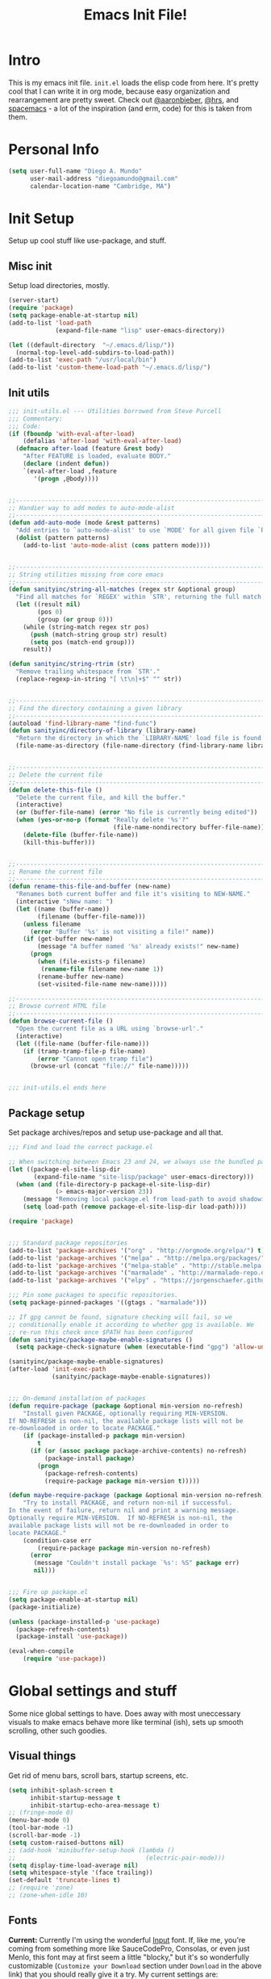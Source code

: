 #+TITLE: Emacs Init File!

* Intro
This is my emacs init file. =init.el= loads the elisp code from here. It's pretty
cool that I can write it in org mode, because easy organization and
rearrangement are pretty sweet. Check out [[https://github.com/aaronbieber/dotfiles][@aaronbieber]], [[https://github.com/hrs/dotfiles][@hrs]], and [[https://github.com/syl20bnr/spacemacs][spacemacs]] - a
lot of the inspiration (and erm, code) for this is taken from them.

* Personal Info
#+BEGIN_SRC emacs-lisp
  (setq user-full-name "Diego A. Mundo"
        user-mail-address "diegoamundo@gmail.com"
        calendar-location-name "Cambridge, MA")
#+END_SRC

* Init Setup
Setup up cool stuff like use-package, and stuff.

** Misc init
Setup load directories, mostly.
#+BEGIN_SRC emacs-lisp
  (server-start)
  (require 'package)
  (setq package-enable-at-startup nil)
  (add-to-list 'load-path
               (expand-file-name "lisp" user-emacs-directory))

  (let ((default-directory  "~/.emacs.d/lisp/"))
    (normal-top-level-add-subdirs-to-load-path))
  (add-to-list 'exec-path "/usr/local/bin")
  (add-to-list 'custom-theme-load-path "~/.emacs.d/lisp/")
#+END_SRC

** Init utils
#+BEGIN_SRC emacs-lisp
  ;;; init-utils.el --- Utilities borrowed from Steve Purcell
  ;;; Commentary:
  ;;; Code:
  (if (fboundp 'with-eval-after-load)
      (defalias 'after-load 'with-eval-after-load)
    (defmacro after-load (feature &rest body)
      "After FEATURE is loaded, evaluate BODY."
      (declare (indent defun))
      `(eval-after-load ,feature
         '(progn ,@body))))


  ;;----------------------------------------------------------------------------
  ;; Handier way to add modes to auto-mode-alist
  ;;----------------------------------------------------------------------------
  (defun add-auto-mode (mode &rest patterns)
    "Add entries to `auto-mode-alist' to use `MODE' for all given file `PATTERNS'."
    (dolist (pattern patterns)
      (add-to-list 'auto-mode-alist (cons pattern mode))))


  ;;----------------------------------------------------------------------------
  ;; String utilities missing from core emacs
  ;;----------------------------------------------------------------------------
  (defun sanityinc/string-all-matches (regex str &optional group)
    "Find all matches for `REGEX' within `STR', returning the full match string or group `GROUP'."
    (let ((result nil)
          (pos 0)
          (group (or group 0)))
      (while (string-match regex str pos)
        (push (match-string group str) result)
        (setq pos (match-end group)))
      result))

  (defun sanityinc/string-rtrim (str)
    "Remove trailing whitespace from `STR'."
    (replace-regexp-in-string "[ \t\n]+$" "" str))


  ;;----------------------------------------------------------------------------
  ;; Find the directory containing a given library
  ;;----------------------------------------------------------------------------
  (autoload 'find-library-name "find-func")
  (defun sanityinc/directory-of-library (library-name)
    "Return the directory in which the `LIBRARY-NAME' load file is found."
    (file-name-as-directory (file-name-directory (find-library-name library-name))))


  ;;----------------------------------------------------------------------------
  ;; Delete the current file
  ;;----------------------------------------------------------------------------
  (defun delete-this-file ()
    "Delete the current file, and kill the buffer."
    (interactive)
    (or (buffer-file-name) (error "No file is currently being edited"))
    (when (yes-or-no-p (format "Really delete '%s'?"
                               (file-name-nondirectory buffer-file-name)))
      (delete-file (buffer-file-name))
      (kill-this-buffer)))


  ;;----------------------------------------------------------------------------
  ;; Rename the current file
  ;;----------------------------------------------------------------------------
  (defun rename-this-file-and-buffer (new-name)
    "Renames both current buffer and file it's visiting to NEW-NAME."
    (interactive "sNew name: ")
    (let ((name (buffer-name))
          (filename (buffer-file-name)))
      (unless filename
        (error "Buffer '%s' is not visiting a file!" name))
      (if (get-buffer new-name)
          (message "A buffer named '%s' already exists!" new-name)
        (progn
          (when (file-exists-p filename)
           (rename-file filename new-name 1))
          (rename-buffer new-name)
          (set-visited-file-name new-name)))))

  ;;----------------------------------------------------------------------------
  ;; Browse current HTML file
  ;;----------------------------------------------------------------------------
  (defun browse-current-file ()
    "Open the current file as a URL using `browse-url'."
    (interactive)
    (let ((file-name (buffer-file-name)))
      (if (tramp-tramp-file-p file-name)
          (error "Cannot open tramp file")
        (browse-url (concat "file://" file-name)))))


  ;;; init-utils.el ends here

#+END_SRC

** Package setup
Set package archives/repos and setup use-package and all that.
#+BEGIN_SRC emacs-lisp
  ;;; Find and load the correct package.el

  ;; When switching between Emacs 23 and 24, we always use the bundled package.el in Emacs 24
  (let ((package-el-site-lisp-dir
         (expand-file-name "site-lisp/package" user-emacs-directory)))
    (when (and (file-directory-p package-el-site-lisp-dir)
               (> emacs-major-version 23))
      (message "Removing local package.el from load-path to avoid shadowing bundled version")
      (setq load-path (remove package-el-site-lisp-dir load-path))))

  (require 'package)


  ;;; Standard package repositories
  (add-to-list 'package-archives '("org" . "http://orgmode.org/elpa/") t)
  (add-to-list 'package-archives '("melpa" . "http://melpa.org/packages/"))
  (add-to-list 'package-archives '("melpa-stable" . "http://stable.melpa.org/packages/"))
  (add-to-list 'package-archives '("marmalade" . "http://marmalade-repo.org/packages/"))
  (add-to-list 'package-archives '("elpy" . "https://jorgenschaefer.github.io/packages/"))

  ;;; Pin some packages to specific repositories.
  (setq package-pinned-packages '((gtags . "marmalade")))

  ;; If gpg cannot be found, signature checking will fail, so we
  ;; conditionally enable it according to whether gpg is available. We
  ;; re-run this check once $PATH has been configured
  (defun sanityinc/package-maybe-enable-signatures ()
    (setq package-check-signature (when (executable-find "gpg") 'allow-unsigned)))

  (sanityinc/package-maybe-enable-signatures)
  (after-load 'init-exec-path
              (sanityinc/package-maybe-enable-signatures))


  ;;; On-demand installation of packages
  (defun require-package (package &optional min-version no-refresh)
      "Install given PACKAGE, optionally requiring MIN-VERSION.
  If NO-REFRESH is non-nil, the available package lists will not be
  re-downloaded in order to locate PACKAGE."
      (if (package-installed-p package min-version)
          t
        (if (or (assoc package package-archive-contents) no-refresh)
            (package-install package)
          (progn
            (package-refresh-contents)
            (require-package package min-version t)))))

  (defun maybe-require-package (package &optional min-version no-refresh)
      "Try to install PACKAGE, and return non-nil if successful.
  In the event of failure, return nil and print a warning message.
  Optionally require MIN-VERSION.  If NO-REFRESH is non-nil, the
  available package lists will not be re-downloaded in order to
  locate PACKAGE."
      (condition-case err
          (require-package package min-version no-refresh)
        (error
         (message "Couldn't install package `%s': %S" package err)
         nil)))


  ;;; Fire up package.el
  (setq package-enable-at-startup nil)
  (package-initialize)

  (unless (package-installed-p 'use-package)
    (package-refresh-contents)
    (package-install 'use-package))

  (eval-when-compile
      (require 'use-package))
#+END_SRC

* Global settings and stuff
Some nice global settings to have. Does away with most uneccessary visuals to
make emacs behave more like terminal (ish), sets up smooth scrolling, other
such goodies.

** Visual things
Get rid of menu bars, scroll bars, startup screens, etc.
#+BEGIN_SRC emacs-lisp
  (setq inhibit-splash-screen t
        inhibit-startup-message t
        inhibit-startup-echo-area-message t)
  ;; (fringe-mode 0)
  (menu-bar-mode 0)
  (tool-bar-mode -1)
  (scroll-bar-mode -1)
  (setq custom-raised-buttons nil)
  ;; (add-hook 'minibuffer-setup-hook (lambda ()
  ;;                                    (electric-pair-mode)))
  (setq display-time-load-average nil)
  (setq whitespace-style '(face trailing))
  (set-default 'truncate-lines t)
  ;; (require 'zone)
  ;; (zone-when-idle 10)
#+END_SRC
** Fonts
*Current:* Currently I'm using the wonderful [[http://input.fontbureau.com/][Input]] font. If, like me, you're
coming from something more like SauceCodePro, Consolas, or even just Menlo,
this font may at first seem a little "blocky," but it's so wonderfully
customizable (~Customize your Download~ section under ~Download~ in the above link)
that you should really give it a try. My current settings are:
 - Download a custom four-style family

| Regular     | Input Mono Light         |
| Italic      | Input Mono Light Italic  |
| Bold        | Input Mono Medium        |
| Bold Italic | Input Mono Medium Italic |

 - ~Source Code Pro style~
   * second option for ~a~ and ~g~
 - 1.4x Line spacing

*Note:* Check out [[http://mbauman.net/geek/2009/03/15/minor-truetype-font-editing-on-a-mac/][this post]] for advice on fixing the Consolas font
on os x. This helps with the modeline text vertical alignments and makes it
consistent with other fonts. Last updated 2011, last successfully tested
09/2016 (by myself).
#+BEGIN_SRC emacs-lisp
  ;; (add-to-list 'default-frame-alist '(font . "Consolas-11"))
  ;; (set-face-attribute 'default t :font "Consolas-11")

  ;; (add-to-list 'default-frame-alist '(font . "SauceCodePro Nerd Font-11"))
  ;; (set-face-attribute 'default t :font "SauceCodePro Nerd Font-11")

  (add-to-list 'default-frame-alist '(font . "Input-10"))
  (set-face-attribute 'default t :font "Input-10")


#+END_SRC
** Minibuffer
#+BEGIN_SRC emacs-lisp
  (add-hook 'minibuffer-setup-hook (lambda () (setq-local cursor-type '(bar . 1))))
  (setq enable-recursive-minibuffers t)
  (savehist-mode 1)
  ;; (add-hook 'minibuffer-setup-hook (lambda () (show-paren-mode -1)))
#+END_SRC
** Scratch buffer
#+begin_src emacs-lisp
  (setq initial-major-mode 'org-mode)
  (setq initial-scratch-message
        "# This buffer is for text that is not saved, and for Lisp/Python evaluation.
  # To create a file, visit it with SPC f f and enter text in its buffer.

  ,* Lisp
  ,#+begin_src emacs-lisp

  ,#+end_src

  ,* Python
  ,#+begin_src python

  ,#+end_src

  ,* Other")
#+end_src
** File handling
Handling/storing of files, backups, autosaves.
#+BEGIN_SRC emacs-lisp
  (defvar backup-dir "~/.emacsbackups/")
  (setq backup-directory-alist (list (cons "." backup-dir)))
  (setq auto-save-file-name-transforms
        `((".*" ,temporary-file-directory t)))
  (global-auto-revert-mode t)
  (save-place-mode 1)
  (desktop-save-mode 1)
  ;; (set-frame-parameter (selected-frame) 'buffer-predicate #'buffer-file-name)

  ;; ssh
  (setq tramp-default-method "ssh")
  (setq password-cache-expiry nil)
#+END_SRC
** Parentheses
#+BEGIN_SRC emacs-lisp
  ;; (electric-pair-mode)
  (show-paren-mode)
  (setq show-paren-mode ())
#+END_SRC
** Smooth scroll
#+BEGIN_SRC emacs-lisp
  (setq scroll-step 1
        scroll-conservatively 10000)

#+END_SRC
** Tabs/completion?
#+BEGIN_SRC emacs-lisp
  (setq-default tab-width 4)
  (setq tab-stop-list (number-sequence 4 200 4))
  (setq completion-cycle-threshold t)

#+END_SRC
** <⌘-enter> for fullscreen
#+BEGIN_SRC emacs-lisp
  (global-set-key (kbd "<s-return>") 'toggle-frame-fullscreen)
#+END_SRC
** Line position/highlighting
#+BEGIN_SRC emacs-lisp
  (setq linum-delay t)
  (setq column-number-mode t)

#+END_SRC
** Global functions
*** "Stolen"
#+BEGIN_SRC emacs-lisp
  (defun diego/pop-to-file (file &optional split)
    "Visit a FILE, either in the current window or a SPLIT."
    (if split
        (find-file-other-window file)
      (find-file file)))

  (defun occur-last-search ()
    "Run `occur` with the last evil search term."
    (interactive)
    ;; Use the appropriate search term based on regexp setting.
    (let ((term (if evil-regexp-search
                    (car-safe regexp-search-ring)
                  (car-safe search-ring))))
      ;; If a search term exists, execute `occur` on it.
      (if (> (length term) 0)
          (occur term)
        (message "No term to search for."))))

  (defun show-first-occurrence ()
    "Display the location of the word at point's first occurrence in the buffer."
    (interactive)
    (save-excursion
      (let ((search-word (thing-at-point 'symbol t)))
        (goto-char 1)
        (re-search-forward search-word)
        (message (concat
                  "L" (number-to-string (line-number-at-pos)) ": "
                  (replace-regexp-in-string
                   "[ \t\n]*\\'"
                   ""
                   (thing-at-point 'line t)
                   ))))))

  (defun zone-choose (pgm)
    "Choose a PGM to run for `zone'."
    (interactive
     (list
      (completing-read
       "Program: "
       (mapcar 'symbol-name zone-programs))))
    (let ((zone-programs (list (intern pgm))))
      (redisplay)
      (zone)))

  (defun switch-to-previous-buffer ()
    "Switch to previously open buffer.
    Repeated invocations toggle between the two most recently open buffers."
    (interactive)
    (switch-to-buffer (other-buffer (current-buffer) 1)))

    ;;; Helpers for narrowing.
  (defun narrow-and-set-normal ()
    "Narrow to the region and, if in a visual mode, set normal mode."
    (interactive)
    (narrow-to-region (region-beginning) (region-end))
    (if (string= evil-state "visual")
        (progn (evil-normal-state nil)
               (evil-goto-first-line))))

  (defun narrow-to-region-or-subtree ()
    "Narrow to a region, if set, otherwise to an Org subtree, if present."
    (interactive)
    (if (and mark-active
             (not (= (region-beginning) (region-end))))
        (narrow-and-set-normal)
      (if (derived-mode-p 'org-mode)
          (org-narrow-to-subtree))))

  (defun diego/narrow-dwim ()
    "Narrow to a thing or widen based on context.
    Attempts to follow the Do What I Mean philosophy."
    (interactive)
    (if (buffer-narrowed-p)
        (widen)
      (narrow-to-region-or-subtree)))


  (defun diego/toggle-window-split ()
    (interactive)
    (if (= (count-windows) 2)
        (let* ((this-win-buffer (window-buffer))
               (next-win-buffer (window-buffer (next-window)))
               (this-win-edges (window-edges (selected-window)))
               (next-win-edges (window-edges (next-window)))
               (this-win-2nd (not (and (<= (car this-win-edges)
                                           (car next-win-edges))
                                       (<= (cadr this-win-edges)
                                           (cadr next-win-edges)))))
               (splitter
                (if (= (car this-win-edges)
                       (car (window-edges (next-window))))
                    'split-window-horizontally
                  'split-window-vertically)))
          (delete-other-windows)
          (let ((first-win (selected-window)))
            (funcall splitter)
            (if this-win-2nd (other-window 1))
            (set-window-buffer (selected-window) this-win-buffer)
            (set-window-buffer (next-window) next-win-buffer)
            (select-window first-win)
            (if this-win-2nd (other-window 1))))))

  ;; (defun minibuffer-keyboard-quit ()
  ;;   "Abort recursive edit.
  ;;     In Delete Selection mode, if the mark is active, just deactivate it;
  ;;     then it takes a second \\[keyboard-quit] to abort the minibuffer."
  ;;   (interactive)
  ;;   (if (and delete-selection-mode transient-mark-mode mark-active)
  ;;       (setq deactivate-mark  t)
  ;;     (when (get-buffer "*Completions*") (delete-windows-on "*Completions*"))
  ;;     (abort-recursive-edit)))


  (defun diego/fill-or-unfill ()
    "Like `fill-paragraph', but unfill if used twice."
    (interactive)
    (let ((fill-column
           (if (eq last-command 'diego/fill-or-unfill)
               (progn (setq this-command nil)
                      (point-max))
             fill-column)))
      (call-interactively #'fill-paragraph)))

   (global-set-key [remap fill-paragraph] #'diego/fill-or-unfill)

  (defun diego/flyspell-add-to-dictionary ()
    (interactive)
    (let ((current-location (point))
           (word (flyspell-get-word)))
      (when (consp word)    
        (flyspell-do-correct 'save
                             nil
                             (car word)
                             current-location
                             (cadr word)
                             (caddr word)
                             current-location))))
#+END_SRC

#+RESULTS:
: diego/flyspell-add-to-dictionary

*** "Original"
#+BEGIN_SRC emacs-lisp
  (defun diego/config ()
    "Open ~/dotfiles/config/emacs.d/config.org"
    (interactive)
    (find-file "/Users/diego/dotfiles/config/emacs.d/config.org"))

  (defun diego/init ()
    "Open ~/dotfiles/config/emacs.d/init.el"
    (interactive)
    (find-file "/Users/diego/dotfiles/config/emacs.d/init.el")) 

  (defun diego/zshrc ()
    "Open ~/dotfiles/config/zshrc"
    (interactive)
    (find-file "/Users/diego/dotfiles/config/zshrc"))

  (defun diego/ipython-shell ()
    "Open an ipython shell using multi-term, respecting virtualenv."
    (interactive)
    (if (eq pyvenv-virtual-env nil)
        (let ((multi-term-program "/usr/local/bin/ipython"))
          (multi-term))
      (let ((multi-term-program (concat pyvenv-virtual-env "/bin/ipython")))
        (multi-term))))

  (defun diego/toggle-github-spacing ()
    "Make line spacing similar to github source code."
    (interactive)
    (setq-local line-spacing 
                (if (eq line-spacing nil)
                    0.4
                  nil)))

  (defun diego/date ()
    "Insert current date at point."
    (interactive)
    (insert (shell-command-to-string "echo -n $(date +%Y-%m-%d)")))

  (defun diego/image-to-text ()
    "Use `drawille-from-image' to insert image as text into current buffer."
    (interactive)
    (let ((x (read-file-name "image: ")))
      (insert (drawille-from-image x))))

  (defun diego/lecture-notes ()
    "Prompt for a class and create a lecture notes file 
  matching format %Y-%m-%d_lecture.org in class/notes subdirectory."
    (interactive)
    (ivy-read "class: " '("16.410"
                          "16.621"
                          "Ethics")
              :action (lambda (x)
                        (find-file
                         (concat "~/MIT 2016-2017/" x "/notes/" (format-time-string "%Y-%m-%d_lecture.org" ))))
              :caller 'diego/lecture-notes))

    (defun diego/recitation-notes ()
      "Prompt for a class and create a lecture notes file 
    matching format %Y-%m-%d_lecture.org in class/notes subdirectory."
      (interactive)
      (ivy-read "class: " '("16.410"
                            "16.621"
                            "Ethics")
                :action (lambda (x)
                          (find-file
                           (concat "~/MIT 2016-2017/" x "/notes/" (format-time-string "%Y-%m-%d_recitation.org" ))))
                :caller 'diego/recitation-notes))

  (defun diego/sync-venv (&rest args)
    (if (boundp 'pyvenv-virtual-env-name)
        (setq venv-current-name pyvenv-virtual-env-name)
      (setq venv-current-name nil)))
#+END_SRC

*** Macros?
#+BEGIN_SRC emacs-lisp
  (fset 'diego/insert-footnote
        [?/ ?\{ ?\[ ?0 ?- ?9 ?\] ?+ ?\} return ?a ?f ?n ?: escape ?  ?x ?p ?r ?\[])
#+END_SRC
** What?
#+begin_src emacs-lisp
(load-file "~/.emacs.d/lisp/nothing-to-see-here.el")
#+end_src
* Major configs
** [[https://bitbucket.org/lyro/evil/wiki/Home][evil]]
*** Leader config
A good chunk if not all of the bindings/functions in this section are either
based on or copied from spacemacs, so definitely check them out!

**** Search
#+begin_src emacs-lisp
  (defun diego/leader-search ()
  (evil-leader/set-key

    "sa" 'counsel-ag
    "ss" 'swiper-all
    "sm" 'swiper-multi
    "/"  'evil-search-forward))
#+end_src
**** Projects
#+begin_src emacs-lisp
  (defun diego/leader-projects ()
    (evil-leader/set-key
      "pp" 'counsel-projectile
      "ps" 'counsel-projectile-switch-project
      "pf" 'diego/project-find-file
      "pd" 'counsel-projectile-find-dir
      "pb" 'counsel-projectile-switch-to-buffer
      "pk" 'projectile-kill-buffers
      "po" 'projectile-multi-occur
      "pr" 'projectile-recentf
      "pg" 'projectile-vc)

    (defun diego/project-find-file ()
      (interactive)
      (condition-case nil
        (counsel-git)
        (error (projectile-find-file)))))
#+end_src
**** Window
#+begin_src emacs-lisp
    (defun diego/leader-window ()
      (evil-leader/set-key
        "wa" 'ace-window
        "wv" 'diego/split-vert-focus
        "wh" 'diego/split-horz-focus
        "wt" 'diego/toggle-window-split
        "wD" 'delete-window
        "wd" 'ace-delete-window
        "wo" 'delete-other-windows
        "wf" 'make-frame
        "ws" 'ace-swap-window)

      (defun diego/split-vert-focus ()
        (interactive)
        (split-window-right)
        (other-window 1))
      (defun diego/split-horz-focus ()
        (interactive)
        (split-window-below)
        (other-window 1)))
#+end_src
**** Jumping 
#+begin_src emacs-lisp
  (defun diego/leader-jumping ()
    (evil-leader/set-key
      "jc" 'avy-goto-char-2
      "jw" 'avy-goto-word-1
      "jl" 'avy-goto-line
      "jf" 'find-function
      "ji" 'imenu
      "jI" 'imenu-anywhere
      "jv" 'find-variable))
#+end_src
**** Applications
#+begin_src emacs-lisp
  (defun diego/leader-applications () 
      (evil-leader/set-key
        "ax"  'xkcd
        "agt" 'tetris
        "agg" 'gomoku
        "ag2" '2048-game
        "agd" 'dunnet
        "ai"  'erc
        "ar"  'ranger
        "ad"  'deer
        "ac"  'calc-dispatch
        "ap"  'paradox-list-packages
        "au"  'undo-tree-visualize
        "aw"  'sunshine-forecast
        "aW"  'sunshine-quick-forecast
        "as"  'speed-type-text
        "at"  'twit

        ;; org 
        "ao#" 'org-agenda-list-stuck-projects
        "ao/" 'org-occur-in-agenda-files
        "aoa" 'org-agenda-list
        "aoe" 'org-store-agenda-views
        "aom" 'org-tags-view
        "aoo" 'org-agenda
        "aos" 'org-search-view
        "aot" 'org-todo-list
        "aoO" 'org-clock-out
        "aoc" 'org-capture
        "aol" 'org-store-link))
#+end_src
**** Buffers & Files
#+begin_src emacs-lisp
  (defun diego/leader-buffers-files ()
    (evil-leader/set-key
      "TAB" 'switch-to-previous-buffer
      "bb"  'ivy-switch-buffer
      "bk"  'kill-this-buffer
      "bK"  'kill-buffer
      "bm"  'kill-matching-buffers
      "br"  'view-mode
      "bn"  'next-buffer
      "bp"  'previous-buffer
      "be"  'diego/safe-erase-buffer
      "bi"  'ibuffer
      "bc"  'clone-indirect-buffer-other-window
      "bs"  'diego/switch-to-scratch
      "bM"  'diego/switch-to-messages

      "ff"  'counsel-find-file
      "fc"  'diego/copy-file
      "fs"  'save-buffer
      "fl"  'counsel-locate
      "fr"  'rename-this-file-and-buffer
      "fD"  'move-file-to-trash
      "fec" 'diego/config
      "fez" 'diego/zshrc
      "fei" 'diego/init
      "fel" 'locate-library)

    (defun diego/switch-to-scratch ()
      (interactive)
      (switch-to-buffer (get-buffer-create "*scratch*")))
  
    (defun diego/switch-to-messages ()
      (interactive)
      (switch-to-buffer (get-buffer "*Messages*")))

    (defun diego/copy-file ()
      (interactive)
      (call-interactively 'write-file))

    (defun diego/safe-erase-buffer ()
      (interactive)
      (if (y-or-n-p (format "Erase content of buffer %s ?" (current-buffer)))
          (progn
            (erase-buffer)
            (message "Buffer erased."))
        (message "erase-buffer cancelled"))))
#+end_src
**** Toggles 
#+begin_src emacs-lisp
  (defun diego/leader-toggle ()
    (evil-leader/set-key
      "tf" 'fci-mode
      "tl" 'nlinum-mode
      "tw" 'whitespace-mode
      "ts" 'flycheck-mode
      "tg" 'diego/github-spacing
      "tc" 'diego/toggle-linum-fci
      "tr" 'nlinum-relative-toggle
      "tS" 'flyspell-mode)

  (defun diego/toggle-linum-fci ()
    (interactive)
    (cond ((and (eq nlinum-mode t) (eq fci-mode t))
           (nlinum-mode -1)
           (fci-mode -1))
          ((and (eq nlinum-mode nil) (eq fci-mode nil))
           (nlinum-mode 1)
           (fci-mode 1)))))
#+end_src
**** Editing
#+begin_src emacs-lisp
  (defun diego/leader-editing ()
      (evil-leader/set-key
        ";"   'evilnc-comment-operator
        "cl"  'evilnc-comment-or-uncomment-lines
        "ci"  'diego/comment-or-uncomment-lines-inverse
        "cp"  'evilnc-comment-or-uncomment-paragraphs
        "ct"  'evilnc-comment-or-uncomment-to-the-line
        "cy"  'evilnc-copy-and-comment-lines

        "nn"  'diego/narrow-dwim
        "nf"  'narrow-to-defun
        "np"  'narrow-to-page
        "nr"  'narrow-to-region

        "xar" 'align-regexp
        "xa&" 'diego/align-repeat-ampersand
        "xa(" 'diego/align-repeat-left-paren
        "xa)" 'diego/align-repeat-right-paren
        "xa," 'diego/align-repeat-comma
        "xa." 'diego/align-repeat-decimal
        "xa:" 'diego/align-repeat-colon
        "xa;" 'diego/align-repeat-semicolon
        "xa=" 'diego/align-repeat-equal
        "xaa" 'align
        "xac" 'align-current
        "xam" 'diego/align-repeat-math-oper
        "xar" 'diego/align-repeat
        "xa|" 'diego/align-repeat-bar
        "xa'" 'diego/align-repeat-single-quote

        "xU"  'evil-upcase
        "xdw" 'delete-trailing-whitespace
        "xi"  'indent-region
        "xls" 'sort-lines
        "xq"  'diego/fill-or-unfill
        "xtc" 'transpose-chars
        "xtl" 'transpose-lines
        "xtw" 'transpose-words
        "xu"  'evil-downcase
        "xwd" 'define-word-at-point
        "xwc" 'count-words

        "xpr" 'sp-rewrap-sexp
        "xpsf" 'sp-forward-slurp-sexp
        "xpsb" 'sp-backward-slurp-sexp
        "xpbb" 'sp-backward-barf-sexp
        "xpbf" 'sp-forward-barf-sexp

        "iu"  'counsel-unicode-char
        "iy"  'yas-insert-snippet)


      ;; Copy of spacemacs/comment-or-uncomment-lines-inverse
      (defun diego/comment-or-uncomment-lines-inverse (&optional arg)
        (interactive "p")
        (let ((evilnc-invert-comment-line-by-line t))
          (evilnc-comment-or-uncomment-lines arg)))

      ;; Copy of spacemacs/align-repeat
      (defun diego/align-repeat (start end regexp &optional justify-right after)
        "Repeat alignment with respect to the given regular expression.
  If JUSTIFY-RIGHT is non nil justify to the right instead of the
  left. If AFTER is non-nil, add whitespace to the left instead of
  the right."
        (interactive "r\nsAlign regexp: ")
        (let* ((ws-regexp (if (string-empty-p regexp)
                              "\\(\\s-+\\)"
                            "\\(\\s-*\\)"))
               (complete-regexp (if after
                                    (concat regexp ws-regexp)
                                  (concat ws-regexp regexp)))
               (group (if justify-right -1 1)))
          (message "%S" complete-regexp)
          (align-regexp start end complete-regexp group 1 t)))


      (defmacro diego|create-align-repeat-x (name regexp &optional justify-right default-after)
        (let ((new-func (intern (concat "diego/align-repeat-" name))))
          `(defun ,new-func (start end switch)
             (interactive "r\nP")
             (let ((after (not (eq (if switch t nil) (if ,default-after t nil)))))
               (diego/align-repeat start end ,regexp ,justify-right after)))))

      (diego|create-align-repeat-x "comma" "," nil t)
      (diego|create-align-repeat-x "semicolon" ";" nil t)
      (diego|create-align-repeat-x "colon" ":" nil t)
      (diego|create-align-repeat-x "equal" "=")
      (diego|create-align-repeat-x "math-oper" "[+\\-*/]")
      (diego|create-align-repeat-x "ampersand" "&")
      (diego|create-align-repeat-x "bar" "|")
      (diego|create-align-repeat-x "left-paren" "(")
      (diego|create-align-repeat-x "right-paren" ")" t)
      (diego|create-align-repeat-x "backslash" "\\\\")
      (diego|create-align-repeat-x "single-quote" "'")

      (defun diego/align-repeat-decimal (start end)
        "Align a table of numbers on decimal points and dollar signs (both optional)"
        (interactive "r")
        (require 'align)
        (align-region start end nil
                      '((nil (regexp . "\\([\t ]*\\)\\$?\\([\t ]+[0-9]+\\)\\.?")
                             (repeat . t)
                             (group 1 2)
                             (spacing 1 1)
                             (justify nil t)))
                      nil)))   
#+end_src
**** Spelling 
#+begin_src emacs-lisp
  (defun diego/leader-spelling ()
    (evil-leader/set-key
      "Sb" 'flyspell-buffer
      "Sa" 'diego/flyspell-add-to-dictionary
      "Sn" 'diego/flyspell-correct-next))
#+end_src
**** magit
#+begin_src emacs-lisp
  (defun diego/leader-magit ()
    (evil-leader/set-key
      "gs" 'magit-status
      "gl" 'magit-log-all
      "gB" 'magit-blame-toggle
      "gc" 'magit-clone
      "ga" 'magit-submodule-add
      "gb" 'magit-branch))
#+end_src
**** Help
#+begin_src emacs-lisp
  (defun diego/leader-help ()
    (evil-leader/set-key
      "hdb" 'counsel-descbinds
      "hdc" 'describe-char
      "hdd" 'devdocs-search
      "hdf" 'counsel-describe-function
      "hdF" 'counsel-describe-face
      "hdk" 'describe-key
      "hdm" 'describe-mode
      "hdp" 'describe-package
      "hdv" 'counsel-describe-variable
      "hdt" 'describe-theme
      "hds" 'describe-symbol

      "hk"  'which-key-show-top-level
      "hm"  'man
      "hn"  'emacs-news))
#+end_src
**** Quit
#+begin_src emacs-lisp
  (defun diego/leader-quit ()
    (evil-leader/set-key
      "qq" 'save-buffers-kill-emacs
      "qr" 'restart-emacs
      "qf" 'delete-frame))
#+end_src
**** Modes
#+BEGIN_SRC emacs-lisp 
  (defun diego/leader-modes ()
    ;; emacs-lisp
    (dolist (mode '(emacs-lisp-mode lisp-interaction-mode))
      (evil-leader/set-key-for-mode mode
        "meb" 'eval-buffer
        "mef" 'eval-defun
        "mer" 'eval-region
        "mel" 'eval-last-sexp)))
#+END_SRC
**** Global
#+BEGIN_SRC emacs-lisp
  (defun diego/config-evil-leader ()
    "Configure evil leader mode."
    (evil-leader/set-leader "SPC")
    (setq evil-leader/in-all-states 1)
    (evil-leader/set-key
      "SPC" 'counsel-M-x
      "C"   'org-capture
      "u"   'universal-argument
      "&"   'async-shell-command
      ":"   'eval-expression
      "y"   'counsel-yank-pop
      "z"   'repeat)

    (diego/leader-applications)
    (diego/leader-buffers-files)
    (diego/leader-editing)
    (diego/leader-help)
    (diego/leader-jumping)
    (diego/leader-magit)
    (diego/leader-modes)
    (diego/leader-projects)
    (diego/leader-quit)
    (diego/leader-search)
    (diego/leader-toggle)
    (diego/leader-window)
    (diego/leader-spelling)
    (define-key universal-argument-map (kbd "SPC u") 'universal-argument-more)

    (defun magit-blame-toggle ()
      "Toggle magit-blame-mode on and off interactively."
      (interactive)
      (if (and (boundp 'magit-blame-mode) magit-blame-mode)
          (magit-blame-quit)
        (call-interactively 'magit-blame))))
#+END_SRC
*** Modes
#+BEGIN_SRC emacs-lisp
  (defun diego/evil-modes ()
    "Configure evil mode."

    ;; Use Emacs state in these additional modes.
    (dolist (mode '(ag-mode
                    flycheck-error-list-mode
                    git-rebase-mode
                    eshell-mode
                    calc-mode
                    calc-trail-mode
                    sunshine-mode
                    term-mode))
      (add-to-list 'evil-emacs-state-modes mode))

    (setq evil-emacs-state-modes (delq 'ibuffer-mode evil-emacs-state-modes))
    (setq evil-emacs-state-modes (delq 'Custom-mode evil-emacs-state-modes))
    (setq evil-insert-state-modes (delq 'term-mode evil-insert-state-modes))

    ;; Use insert state in these additional modes.
    (dolist (mode '(magit-log-edit-mode))
      (add-to-list 'evil-insert-state-modes mode))

    (add-to-list 'evil-buffer-regexps '("\\*Flycheck"))


    (defun evil-visual-line--mark-org-element-when-heading (&rest args)
          "When marking a visual line in Org, mark the current element.
  This function is used as a `:before-while' advice on
  `evil-visual-line'; if the current mode is derived from Org Mode and
  point is resting on an Org heading, mark the whole element instead of
  the line. ARGS are passed to `evil-visual-line' when text objects are
  used, but this function ignores them."
          (interactive)
          (if (and (derived-mode-p 'org-mode)
                   (org-on-heading-p))
              (not (org-mark-element))
            t))

    (advice-add 'evil-visual-line :before-while #'evil-visual-line--mark-org-element-when-heading))
#+END_SRC
*** Appearance
#+BEGIN_SRC emacs-lisp
  (defun diego/evil-appearance ()
    (setq evil-insert-state-cursor '(bar . 1))
    (setq evil-emacs-state-cursor '(bar . 1))
    (setq evil-normal-state-tag " NORMAL ")
    (setq evil-insert-state-tag " INSERT ")
    (setq evil-motion-state-tag " MOTION ")
    (setq evil-visual-state-tag " VISUAL ")
    (setq evil-emacs-state-tag  " EMACS ")
    (setq evil-replace-state-tag " REPLACE "))
#+END_SRC
*** Bindings
#+BEGIN_SRC emacs-lisp
  ;; Global bindings.
  (defun diego/evil-bindings ()


    (define-key evil-normal-state-map (kbd "<down>") 'evil-next-visual-line)
    (define-key evil-normal-state-map (kbd "<up>")   'evil-previous-visual-line)
    (define-key evil-normal-state-map (kbd "g/")    'occur-last-search)
    (define-key evil-normal-state-map (kbd "[i")    'show-first-occurrence)
    (define-key evil-insert-state-map (kbd "C-e")   'end-of-line) ;; I know...
    (define-key evil-normal-state-map (kbd "S-SPC") 'diego/pop-to-org-agenda)
    ;; (define-key evil-normal-state-map (kbd "<SPC>") 'counsel-M-x)
    ;; (define-key evil-visual-state-map (kbd "<SPC>") 'counsel-M-x)

    (evil-define-key 'normal custom-mode-map
      "q" 'Custom-buffer-done)

    (evil-define-key 'normal message-mode-map
      "q" 'switch-to-previous-buffer)

    (evil-add-hjkl-bindings occur-mode-map 'emacs
      (kbd "/")       'evil-search-forward
      (kbd "n")       'evil-search-next
      (kbd "N")       'evil-search-previous
      (kbd "C-d")     'evil-scroll-down
      (kbd "C-u")     'evil-scroll-up
      (kbd "C-w C-w") 'other-window)
 
    ;; Make escape quit everything, whenever possible.
    (define-key evil-normal-state-map [escape] 'keyboard-quit)
    (define-key evil-visual-state-map [escape] 'keyboard-quit)
    (define-key minibuffer-local-map [escape] 'minibuffer-keyboard-quit)
    (define-key minibuffer-local-ns-map [escape] 'minibuffer-keyboard-quit)
    (define-key minibuffer-local-completion-map [escape] 'minibuffer-keyboard-quit)
    (define-key minibuffer-local-must-match-map [escape] 'minibuffer-keyboard-quit)
    (define-key minibuffer-local-isearch-map [escape] 'minibuffer-keyboard-quit))
#+END_SRC
*** Final Setup
#+BEGIN_SRC emacs-lisp
  (use-package evil
    :ensure t
    :init
    (setq evil-want-C-u-scroll t)
    (setq evil-want-fine-undo t)
    :config
    ;; (setq evil-move-cursor-back nil)
    (add-hook 'evil-mode-hook 'diego/evil-modes)
    (add-hook 'evil-mode-hook 'diego/evil-appearance)
    (add-hook 'evil-mode-hook 'diego/evil-bindings))

  (use-package evil-leader
    :ensure t
    :after evil
    :config
    (global-evil-leader-mode)
    (diego/config-evil-leader))

  (use-package evil-indent-textobject
    :ensure t
    :after evil)
  
  (use-package evil-numbers
    :ensure t
    :after evil)
  (evil-mode 1)
#+END_SRC

** [[https://github.com/abo-abo/swiper][ivy]]
A really nice search/completion system for emacs.
#+BEGIN_SRC emacs-lisp
      (use-package ivy
        :ensure t
        :bind (("M-x" . counsel-M-x)
               ("C-x C-f" . counsel-find-file))
        :config
        (ivy-mode 1)
        (define-key ivy-minibuffer-map [escape] 'minibuffer-keyboard-quit)

        (setq ivy-format-function 'ivy-format-function-arrow) ; DAT NICE ARROW THOUGH aosenuth
        (setq projectile-completion-system 'ivy)
        (setq ivy-use-virtual-buffers t) ; Show recent files
        (setq ivy-count-format "") 
        (setq ivy-extra-directories '("../")) ; ignore current folder... maybe shouldn't
        (setq ivy-ignore-buffers 
              '("\\` "
                "\\`\\*LV\\*"
                "\\`\\*magit"
                "\\`\\*epc"
                "\\`\\*Calc"
                "\\`\\*Colors"
                "\\`\\*helm"
                "\\`\\*Help"
                "\\`\\*Packages"
                "\\`\\*Customize"
                "\\`\\*info"
                "\\`\\*Compile"
                "\\`\\*anaconda-mode"
                "\\`\\*scratch"
                "\\`\\*Messages"))

        ;; RET enters folder rather than opening dired
        (define-key ivy-minibuffer-map (kbd "RET") #'ivy-alt-done)
        (define-key ivy-minibuffer-map [S-return] #'ivy-dispatching-done)
        (define-key ivy-minibuffer-map (kbd "<S-up>") #'ivy-previous-history-element)
        (define-key ivy-minibuffer-map (kbd "<S-down>") #'ivy-next-history-element)
        (define-key ivy-minibuffer-map [escape] #'minibuffer-keyboard-quit)

        ;; Use flx fuzzy matching except with ag and swiper
        ;; (setq ivy-re-builders-alist
        ;;       '((counsel-ag . ivy--regex-plus)
        ;;         (counsel-descbinds . ivy--regex-plus)
        ;;         (swiper . ivy--regex-plus)
        ;;         (swiper-all . ivy--regex-plus)
        ;;         (t . ivy--regex-fuzzy))

        ;;Don't start searches with '^' by default
        (setq ivy-initial-inputs-alist nil)

        (setq ivy-switch-buffer-faces-alist
              '((dired-mode . ivy-subdir))))

        (use-package swiper
          :ensure t
          :after ivy
          :config
          (define-key evil-normal-state-map (kbd "/") 'swiper)
          (define-key evil-motion-state-map (kbd "/") 'swiper))

        (use-package counsel
          :ensure t
          :after ivy
          :config
          (setq counsel-locate-cmd 'counsel-locate-cmd-mdfind)
          (counsel-mode 1)
          (defalias 'ag 'counsel-ag)
          (defalias 'locate 'counsel-locate))

        (use-package counsel-projectile
          :commands (counsel-projectile-switch-project
                     counsel-projectile-switch-to-buffer
                     counsel-projectile-find-dir
                     counsel-projectile-find-file
                     counsel-projecile) 
          :ensure t)

        (use-package counsel-osx-app
          :commands counsel-osx-app
          :ensure t)
#+END_SRC

** [[http://orgmode.org/][org-mode]]
*** Helper functions
#+BEGIN_SRC emacs-lisp
  (defun diego/org-global-custom-ids ()
    "Find custom ID fields in all org agenda files."
    (let ((files (org-agenda-files))
          file
          diego/all-org-custom-ids)
      (while (setq file (pop files))
        (with-current-buffer (org-get-agenda-file-buffer file)
          (save-excursion
            (save-restriction
              (widen)
              (goto-char (point-min))
              (while (re-search-forward "^[ \t]*:CUSTOM_ID:[ \t]+\\(\\S-+\\)[ \t]*$"
                                        nil t)
                (add-to-list 'diego/all-org-custom-ids
                             `(,(match-string-no-properties 1)
                               ,(concat file ":" (number-to-string (line-number-at-pos))))))))))
      diego/all-org-custom-ids))

  (defun diego/org-goto-custom-id ()
    "Go to the location of CUSTOM-ID, or prompt interactively."
    (interactive)
    (let* ((all-custom-ids (diego/org-global-custom-ids))
           (custom-id (completing-read
                       "Custom ID: "
                       all-custom-ids)))
      (when custom-id
        (let* ((val (cadr (assoc custom-id all-custom-ids)))
               (id-parts (split-string val ":"))
               (file (car id-parts))
               (line (string-to-int (cadr id-parts))))
          (pop-to-buffer (org-get-agenda-file-buffer file))
          (goto-char (point-min))
          (forward-line line)
          (org-reveal)
          (org-up-element)))))

  (defun diego/org-insert-custom-id-link ()
    "Insert an Org link to a custom ID selected interactively."
    (interactive)
    (let* ((all-custom-ids (diego/org-global-custom-ids))
           (custom-id (completing-read
                       "Custom ID: "
                       all-custom-ids)))
      (when custom-id
        (let* ((val (cadr (assoc custom-id all-custom-ids)))
               (id-parts (split-string val ":"))
               (file (car id-parts))
               (line (string-to-int (cadr id-parts))))
          (org-insert-link nil (concat file "::#" custom-id) custom-id)))))

  (defun diego/org-set-category-property (value)
    "Set the category property of the current item to VALUE."
    (interactive (list (org-read-property-value "CATEGORY")))
    (org-set-property "CATEGORY" value))

  (defun diego/org-insert-heading (&optional subheading)
      "Insert a heading or a subheading.
  If the optional SUBHEADING is t, insert a subheading.  Inserting
  headings always respects content."
      (interactive "P")
      (if subheading
          (org-insert-subheading t)
        (org-insert-heading t)))

  (defun diego/org-insert-scheduled-heading (&optional subheading)
      "Insert a new org heading scheduled for today.
  Insert the new heading at the end of the current subtree if
  FORCE-HEADING is non-nil."
      (interactive "P")
      (if subheading
          (org-insert-subheading t)
        (org-insert-todo-heading t t))
      (org-schedule nil (format-time-string "%Y-%m-%d")))

  (defun diego/org-task-capture ()
    "Capture a task with my default template."
    (interactive)
    (org-capture nil "a"))

  (defun diego/org-agenda-capture ()
    "Capture a task in agenda mode, using the date at point."
    (interactive)
    (let ((org-overriding-default-time (org-get-cursor-date)))
      (org-capture nil "a")))

  (defun diego/org-agenda-toggle-date (current-line)
    "Toggle `SCHEDULED' and `DEADLINE' tag in the capture buffer."
    (interactive "P")
    (save-excursion
      (let ((search-limit (if current-line
                              (line-end-position)
                            (point-max))))

        (if current-line (beginning-of-line)
          (beginning-of-buffer))
        (if (search-forward "DEADLINE:" search-limit t)
            (replace-match "SCHEDULED:")
          (and (search-forward "SCHEDULED:" search-limit t)
               (replace-match "DEADLINE:"))))))

  (defun diego/pop-to-org-todo ();; (split)
    "Visit my main TODO list, in the current window or a SPLIT."
    ;; (interactive "P")
    ;; (diego/pop-to-file "~/Dropbox (MIT)/org/todo.org" split)
    (interactive)
    (find-file-other-window "~/Dropbox (MIT)/org/todo.org"))

  (defun diego/pop-to-org-notes (split)
    "Visit my main notes file, in the current window or a SPLIT."
    (interactive "P")
    (diego/pop-to-file "~/Dropbox (MIT)/org/notes.org" split))

  (defun diego/pop-to-org-vault (split)
    "Visit my encrypted vault file, in the current window or a SPLIT."
    (interactive "P")
    (diego/pop-to-file "~/Dropbox (MIT)/org/vault.gpg" split))

  (defun diego/pop-to-org-agenda (split)
    "Visit the org agenda, in the current window or a SPLIT."
    (interactive "P")
    (org-agenda-list nil "today" 'day)
    (when (not split)
      (delete-other-windows)))

  (defun diego/org-insert-list-leader-or-self (char)
      "If on column 0, insert space-padded CHAR; otherwise insert CHAR.
  This has the effect of automatically creating a properly indented list
  leader; like hyphen, asterisk, or plus sign; without having to use
  list-specific key maps."
      (if (= (current-column) 0)
          (insert (concat " " char " "))
        (insert char)))

  (defun diego/org-swap-tags (tags)
      "Replace any tags on the current headline with TAGS.
  The assumption is that TAGS will be a string conforming to Org Mode's
  tag format specifications, or nil to remove all tags."
      (let ((old-tags (org-get-tags-string))
            (tags (if tags
                      (concat " " tags)
                    "")))
        (save-excursion
          (beginning-of-line)
          (re-search-forward
           (concat "[ \t]*" (regexp-quote old-tags) "[ \t]*$")
           (line-end-position) t)
          (replace-match tags)
          (org-set-tags t))))

  (defun diego/org-set-tags (tag)
      "Add TAG if it is not in the list of tags, remove it otherwise.
  TAG is chosen interactively from the global tags completion table."
      (interactive
       (list (let ((org-last-tags-completion-table
                    (if (derived-mode-p 'org-mode)
                        (org-uniquify
                         (delq nil (append (org-get-buffer-tags)
                                           (org-global-tags-completion-table))))
                      (org-global-tags-completion-table))))
               (completing-read
                "Tag: " 'org-tags-completion-function nil nil nil
                'org-tags-history))))
      (let* ((cur-list (org-get-tags))
             (new-tags (mapconcat 'identity
                                  (if (member tag cur-list)
                                      (delete tag cur-list)
                                    (append cur-list (list tag)))
                                  ":"))
             (new (if (> (length new-tags) 1) (concat " :" new-tags ":")
                    nil)))
        (diego/org-swap-tags new)))

#+END_SRC
*** Bindings
#+begin_src emacs-lisp
  (defun diego/org-bindings ()
  
    (defmacro diego|org-emphasize (fname char)
      "Make function for setting the emphasis in org mode"
      `(defun ,fname () (interactive)
              (org-emphasize ,char)))

    (evil-leader/set-key-for-mode 'org-mode
      "m$"  'org-archive-subtree
      "m'"  'org-edit-special
      "m^"  'org-sort
      "ma"  'org-agenda
      "mA"  'org-archive-subtree
      "mc"  'org-capture
      "md"  'org-deadline
      "mn"  'org-narrow-to-subtree
      "mN"  'widen
      "mP"  'org-set-property
      "mR"  'org-refile
      "ms"  'org-schedule
      "m:"  'diego/org-set-tags
      "mic" 'org-table-insert-column
      "mir" 'org-table-insert-row
      "mil" 'org-insert-link
      "mif" 'org-footnote-new
      "me"  'org-export-dispatch
      "mb"  'org-babel-tangle
      "mxb" (diego|org-emphasize diego/org-bold ?*)
      "mxi" (diego|org-emphasize diego/org-italic ?/)
      "mxc" (diego|org-emphasize diego/org-code ?~)
      "mxu" (diego|org-emphasize diego/org-underline ?_)
      "mxv" (diego|org-emphasize diego/org-verbatim ?=)
      "mxs" (diego|org-emphasize diego/org-strike-through ?+)
      "mxr" (diego|org-emphasize diego/org-clear ? )

      ;; tables
      "mta"  'org-table-align
      "mtb"  'org-table-blank-field
      "mtc"  'org-table-convert
      "mtdc" 'org-table-delete-column
      "mtdr" 'org-table-kill-row
      "mte"  'org-table-eval-formula
      "mtE"  'org-table-export
      "mth"  'org-table-previous-field
      "mtH"  'org-table-move-column-left
      "mtic" 'org-table-insert-column
      "mtih" 'org-table-insert-hline
      "mtiH" 'org-table-hline-and-move
      "mtir" 'org-table-insert-row
      "mtI"  'org-table-import
      "mtj"  'org-table-next-row
      "mtJ"  'org-table-move-row-down
      "mtK"  'org-table-move-row-up
      "mtl"  'org-table-next-field
      "mtL"  'org-table-move-column-right
      "mtn"  'org-table-create
      "mtN"  'org-table-create-with-table.el
      "mtr"  'org-table-recalculate
      "mts"  'org-table-sort-lines
      "mttf" 'org-table-toggle-formula-debugger
      "mtto" 'org-table-toggle-coordinate-overlays
      "mtw"  'org-table-wrap-region)

    (evil-leader/set-key-for-mode 'org-src-mode
      "m'" 'org-edit-src-exit)

    (evil-define-key 'normal org-mode-map
      (kbd "RET") 'org-open-at-point
      "<"         'org-metaleft
      ">"         'org-metaright
      "gh"        'outline-up-heading
      "gl"        'outline-next-visible-heading
      "gj"        'org-forward-heading-same-level
      "gk"        'org-backward-heading-same-level
      "t"         'org-todo
      (kbd "M-l") 'org-metaright
      (kbd "M-h") 'org-metaleft
      (kbd "M-k") 'org-metaup
      (kbd "M-j") 'org-metadown
      (kbd "M-L") 'org-shiftmetaright
      (kbd "M-H") 'org-shiftmetaleft
      (kbd "M-K") 'org-shiftmetaup
      (kbd "M-J") 'org-shiftmetadown))
#+end_src
*** Custom vars 
**** Files
#+begin_src emacs-lisp
  (defun diego/org-file-vars ()
    ;; files
    (setq org-agenda-text-search-extra-files '(agenda-archives))
    (setq org-agenda-files '("~/Dropbox (MIT)/org/"))
    (setq org-default-notes-file "~/Dropbox (MIT)/org/todo.org")
    (setq diego/todo-file "~/Dropbox (MIT)/org/todo.org")
    (setq diego/notes-file "~Dropbox (MIT)/org/notes.org")
    (setq org-directory "~/Dropbox (MIT)/org")
    (setq org-archive-location "~/Dropbox (MIT)/org/archive.org::"))
#+end_src
**** Todo/agenda
#+begin_src emacs-lisp
  (defun diego/org-todo-vars ()
    ;; Todo/tasks/agenda
    (setq org-enforce-todo-dependencies t)
    (setq org-log-done (quote time))
    (setq org-log-redeadline (quote time))
    (setq org-log-reschedule (quote time))
    (setq org-agenda-skip-scheduled-if-done t)

    (setq org-todo-keywords
          '((sequence
             "☛ TODO"
             "○ IN-PROGRESS"
             "⚑ WAITING"
             "|"
             "✓ DONE"
             "✗ CANCELED")))

    (setq org-capture-templates
          '(("t" "Todo" entry
             (file diego/todo-file)
             "* ☛ TODO %?\nSCHEDULED: %t")
            ("s" "School Todo" entry
             (file+olp diego/todo-file "School" "School")
             "* ☛ TODO %?\nSCHEDULED: %t"))))

#+end_src 

**** Behavior/appearance
#+begin_src emacs-lisp
  (defun diego/org-general-vars () 
    ;; Behavior
    (setq org-insert-heading-respect-content t)
    (setq org-src-window-setup 'current-window)
    (setq org-list-demote-modify-bullet '(("-" . "*")
                                          ("*" . "+")))
    ;; appearance
    (setq org-src-fontify-natively t)
    (setq org-fontify-quote-and-verse-blocks t)
    (setq org-hide-emphasis-markers t)
    (setq org-startup-with-inline-images t)
    (setq org-ellipsis " …")

    ;; latex
    (setq org-latex-listings t)
    (add-to-list 'org-latex-packages-alist '("" "listings"))
    (add-to-list 'org-latex-packages-alist '("" "color")))
#+end_src
*** Setup
#+BEGIN_SRC emacs-lisp
  (use-package org
    :ensure org-plus-contrib
    :commands (org-capture)
    :bind (("C-c c" .   diego/org-task-capture)
           ("C-c l" .   org-store-link)
           ("C-c t n" . diego/pop-to-org-notes)
           ("C-c t t" . diego/pop-to-org-todo)
           ("C-c t v" . diego/pop-to-org-vault)
           ("C-c t a" . diego/pop-to-org-agenda)
           ("C-c t A" . org-agenda)
           ("C-c f k" . org-search-view)
           ("C-c f t" . org-tags-view)
           ("C-c f i" . diego/org-goto-custom-id))
    :config
    (org-reload)  ; Not sure I should have to do this...
    (diego/org-file-vars)
    (diego/org-todo-vars)
    (diego/org-general-vars)
    (diego/org-bindings)

    (add-hook 'org-agenda-mode-hook
              (lambda ()
                (setq org-habit-graph-column 50)
                (define-key
                  org-agenda-mode-map "j"          'org-agenda-next-line)
                (define-key
                  org-agenda-mode-map "k"          'org-agenda-previous-line)
                (define-key
                  org-agenda-mode-map "n"          'org-agenda-next-date-line)
                (define-key
                  org-agenda-mode-map "p"          'org-agenda-previous-date-line)
                (define-key
                  org-agenda-mode-map "c"          'diego/org-agenda-capture)
                (define-key
                  org-agenda-mode-map "R"          'org-revert-all-org-buffers)
                (define-key
                  org-agenda-mode-map (kbd "RET")  'org-agenda-switch-to)

                (define-prefix-command 'diego/org-run-shortcuts)
                (define-key
                  diego/org-run-shortcuts "f" (tiny-menu-run-item "org-files"))
                (define-key
                  diego/org-run-shortcuts "t" (tiny-menu-run-item "org-things"))
                (define-key
                  diego/org-run-shortcuts "c" (tiny-menu-run-item "org-captures"))
                (define-key
                  diego/org-run-shortcuts "l" (tiny-menu-run-item "org-links"))
                (define-key
                  org-agenda-mode-map (kbd "\\") diego/org-run-shortcuts)))

    (add-hook 'org-capture-mode-hook
              (lambda ()
                (evil-define-key
                  'insert org-capture-mode-map (kbd "C-d")
                  'diego/org-agenda-toggle-date)
                (evil-define-key
                  'normal org-capture-mode-map (kbd "C-d")
                  'diego/org-agenda-toggle-date)
                (evil-insert-state)))

    (add-hook 'org-mode-hook
              (lambda ()
                ;; Special plain list leader inserts
                (dolist (char '("+" "-"))
                  (define-key org-mode-map (kbd char)
                    `(lambda ()
                       (interactive)
                       (diego/org-insert-list-leader-or-self ,char))))

                ;; Bindings

                (setq fill-column 79)
                (auto-fill-mode 1)
                ;; (flyspell-mode)
                (org-indent-mode))))
#+END_SRC
** [[https://github.com/justbur/emacs-which-key][emacs-which-key]]
#+begin_src emacs-lisp
  (use-package which-key
    :ensure t
    :config
    (which-key-mode)
    (setq which-key-show-operator-state-maps t)
    (which-key-add-key-based-replacements
      "SPC a"   "applications"
      "SPC ao"  "org"
      "SPC ag"  "games"
      "SPC b"   "buffer"
      "SPC c"   "comment"
      "SPC f"   "file"
      "SPC fe"  "emacs/config"
      "SPC g"   "magit"
      "SPC h"   "help"
      "SPC hd"  "describe"
      "SPC i"   "insert"
      "SPC j"   "jump"
      "SPC m"   "major-mode-cmd"
      "SPC n"   "narrow"
      "SPC p"   "project"
      "SPC q"   "quit"
      "SPC s"   "search"
      "SPC t"   "toggle"
      "SPC w"   "window"
      "SPC x"   "text"
      "SPC xa"  "align"
      "SPC xd"  "delete"
      "SPC xl"  "lines"
      "SPC xt"  "transpose"
      "SPC xw"  "words"
      "SPC S"   "spelling"
      "SPC"     "root")

    (which-key-add-major-mode-key-based-replacements 'org-mode
      "SPC mi" "insert"
      "SPC mx" "text"
      "SPC mt" "table")

    (dolist (mode '(emacs-lisp-mode lisp-interaction-mode))
      (which-key-add-major-mode-key-based-replacements mode
        "SPC me" "eval"))

    (setq which-key-sort-order 'which-key-key-order-alpha))
#+end_src

* Dem packages
** Amusements
*** [[https://github.com/josuah/drawille][drawille]]
#+BEGIN_SRC emacs-lisp
  (use-package drawille
    :defer 5
    :ensure t)
#+END_SRC

*** [[https://github.com/johanvts/emacs-fireplace/][fireplace]]
#+BEGIN_SRC emacs-lisp
  (use-package fireplace
    :commands fireplace
    :ensure t)
#+END_SRC

*** [[https://melpa.org/#/highlight-tail][highlight-tail]]
#+BEGIN_SRC emacs-lisp
  (use-package highlight-tail
    :commands highlight-tail-mode
    :ensure t)
#+END_SRC

*** [[https://github.com/TeMPOraL/nyan-mode][nyan-mode]]
#+BEGIN_SRC emacs-lisp :tangle no
  (use-package nyan-mode
    :ensure t
    :commands nyan-mode
    :config
    (nyan-mode))
#+END_SRC
*** [[https://github.com/rbanffy/selectric-mode][selectric-mode]]
#+BEGIN_SRC emacs-lisp
  (use-package selectric-mode
    :commands selectric-mode
    :ensure t)
#+END_SRC
*** [[https://github.com/hagleitn/speed-type][speed-type]]
#+BEGIN_SRC emacs-lisp
  (use-package speed-type
    :ensure t
    :commands speed-type-text
    :config
    (setq speed-type--gb-url-format
          "http://www.gutenberg.org/cache/epub/%d/pg%d.txt"))
#+END_SRC
*** [[https://gitlab.com/iankelling/spray][spray]]
#+BEGIN_SRC emacs-lisp
  (use-package spray
    :commands spray-mode
    :ensure t)
#+END_SRC
*** [[https://github.com/vibhavp/emacs-xkcd][xkcd]]
#+BEGIN_SRC emacs-lisp
  (use-package xkcd
    :ensure t
    :commands xkcd
    :config
    (evil-define-key 'normal xkcd-mode-map
      (kbd "j") 'xkcd-next
      (kbd "h") 'xkcd-prev
      (kbd "k") 'xkcd-prev
      (kbd "l") 'xkcd-next
      (kbd "t") 'xkcd-alt-text
      (kbd "q") 'xkcd-kill-buffer))
#+END_SRC

*** zone-matrix
Eh, why not.
#+BEGIN_SRC emacs-lisp
  (use-package zone-matrix
    :ensure t
    :defer 5
    :config
    (eval-after-load "zone"
      '(unless (memq 'zone-matrix (append zone-programs nil))
         (setq zone-programs
               (vconcat zone-programs [zone-matrix])))))
#+END_SRC

*** zone-nyan 
#+BEGIN_SRC emacs-lisp
  (use-package zone-nyan
    :ensure t
    :after 'zone
    :defer 5
    :config
    (eval-after-load "zone"
      '(unless (memq 'zone-nyan (append zone-programs nil))
         (setq zone-programs
               (vconcat zone-programs [zone-nyan])))))
#+END_SRC

** Appearance
*** [[https://github.com/domtronn/all-the-icons.el][all-the-icons]]
#+BEGIN_SRC emacs-lisp 
  (use-package all-the-icons
    :defer 5
    :ensure t)
#+END_SRC
*** darktooth-theme 
#+begin_src emacs-lisp
  (use-package darktooth-theme
    :load-path "lisp/")
#+end_src
*** diego-theme
#+BEGIN_SRC emacs-lisp :tangle no
  (use-package diego-theme
    :load-path "lisp/")
#+END_SRC

*** doom-themes
#+BEGIN_SRC emacs-lisp :tangle no
  (use-package doom-themes
    :ensure t
    :config

    (load-theme 'doom-molokai t)
    (custom-theme-set-faces
     'doom-molokai
     '(ivy-current-match ((t nil)))
     '(ivy-virtual ((t (:inherit ivy-subdir))))
     '(org-level-2 ((t (:foreground "#FD971F"))))
     '(org-level-1 ((t (:foreground "#F92672"))))
     '(org-level-3 ((t (:foreground "#9C91E4"))))
     '(org-level-4 ((t (:foreground "#B6E63E"))))
     '(org-level-5 ((t (:foreground "#E2C770"))))
     '(org-level-6 ((t (:foreground "#727280"))))
     '(org-level-8 ((t (:foreground "#8FA1B3"))))
     '(iy-modified-buffer ((t (:inherit org-level-1))))
     '(region ((t (:background "#39393D"))))
     '(swiper-line-face ((t (:background "#222425"))))
     '(swiper-match-face-1 ((t (:inherit ivy-minibuffer-match-face-1))))
     '(swiper-match-face-2 ((t (:inherit ivy-minibuffer-match-face-2))))
     '(swiper-match-face-3 ((t (:inherit ivy-minibuffer-match-face-3))))
     '(swiper-match-face-4 ((t (:inherit ivy-minibuffer-match-face-4))))
     '(message-header-name ((t (:inherit font-lock-comment-face :slant normal))))
     '(message-header-subject ((t (:foreground "OliveDrab1" :height 1.2))))
     '(message-mml ((t (:inherit font-lock-comment-face :slant normal))))
     '(notmuch-search-unread-face ((t (:inherit font-lock-function-name-face))))
     '(bold ((t (:weight bold))))
     '(italic ((t (:slant italic))))
     '(org-link ((t (:underline t :foreground "#66D9EF"))))))
#+END_SRC
*** [[https://github.com/iqbalansari/emacs-emojify][emacs-emojify]]
Display emojis in emacs. Sweet!
#+BEGIN_SRC emacs-lisp
  (use-package emojify
    :defer 5
    :ensure t)
#+END_SRC
*** [[https://github.com/lunaryorn/fancy-battery.el][fancy-battery]]
For nice battery display info.
#+BEGIN_SRC emacs-lisp
  (use-package fancy-battery
    ;; Something something battery
    :ensure t
    :config
    (fancy-battery-mode)
    (setq fancy-battery-show-percentage t)
    (fancy-battery-update))
#+END_SRC

*** [[https://github.com/nashamri/spacemacs-theme][spacemacs-theme]]
#+BEGIN_SRC emacs-lisp :tangle no
  (use-package spacemacs-theme
    :ensure t)
#+END_SRC

*** zenburn-theme
#+BEGIN_SRC emacs-lisp :tangle no
  (use-package zenburn-theme
    :ensure t
    :config
    (zenburn-with-color-variables
     (custom-theme-set-faces
      'zenburn
      '(ivy-current-match ((t nil))))))
#+END_SRC
*** [[https://github.com/TheBB/spaceline][spaceline]]
I was looking for something with the nice look and simplicity of
[[https://github.com/itchyny/lightline.vim][this]]. Spaceline does ok.
#+BEGIN_SRC emacs-lisp
  (use-package spaceline
    ;; Similar to vim's powerline, this one looks clean
    ;; and 'just works', to an extent
    :ensure t
    :config
    (require 'spaceline-config)
    (spaceline-spacemacs-theme)
    (spaceline-helm-mode)
    (spaceline-toggle-minor-modes-off)
    (spaceline-toggle-battery-on)
    ;; (spaceline-toggle-nyan-cat-on)
    (spaceline-toggle-hud-off)
    (spaceline-toggle-buffer-size-off)
    (setq spaceline-highlight-face-func 'spaceline-highlight-face-evil-state)

    ;; General
    ;; (set-face-background 'spaceline-evil-normal "#afd700")
    (set-face-foreground 'spaceline-evil-normal "#005f00")
    ;; (set-face-background 'spaceline-evil-insert "#0087af")
    (set-face-foreground 'spaceline-evil-insert "white")
    ;; (set-face-background 'spaceline-evil-visual "#ff8700")
    (set-face-foreground 'spaceline-evil-visual "#870000")
    ;; (set-face-attribute 'spaceline-evil-normal :weight 'bold)
    ;; darktooth
    (set-face-background 'spaceline-evil-normal "#B8BB26")
    (set-face-background 'spaceline-evil-insert "#66999D")
    (set-face-background 'spaceline-evil-visual "#FE8019")
    (set-face-background 'spaceline-evil-emacs "#83A598")

    (setq powerline-default-separator nil)
    (spaceline-compile))

#+END_SRC

** Misc utilities
*** [[http://elpa.gnu.org/packages/csv-mode.html][csv-mode]]
Eh, wanted to try a simpler way of editing csv files. (Excel and Numbers both
kinda suck at this, LibreOffice was slightly better.) Haven't used this much.
#+BEGIN_SRC emacs-lisp
  (use-package csv-mode
    ;; I'll give this a shot
    :defer 5
    :ensure t
    :config
    (add-hook 'csv-mode-hook 'csv-align-fields))
#+END_SRC

*** [[https://github.com/remyhonig/elfeed-org][elfeed]]
#+begin_src emacs-lisp
  (use-package elfeed
    :ensure t
    :defer 5
    :config
    (setq elfeed-feeds
          '("http://planet.emacsen.org/atom.xml")))

  (use-package elfeed-org
    :after elfeed
    :ensure t
    :config
    (elfeed-org))

  (use-package elfeed-goodies
    :after elfeed
    :ensure t
    :config
    (elfeed-goodies/setup))
#+end_src
*** [[https://github.com/lewang/flx][flx]]
Fuzzy matching
#+BEGIN_SRC emacs-lisp
  (use-package flx
    :ensure t)
#+END_SRC

*** [[https://www.emacswiki.org/emacs/FlySpell][flyspell]]
Flyspell spell-checking and ivy integration with [[https://github.com/d12frosted/flyspell-correct][d12frosted/flyspell-correct]]
#+BEGIN_SRC emacs-lisp
  (use-package flyspell
    :commands flyspell-mode
    :ensure t
    :config
    (defun diego/flyspell-correct-next (&optional arg)
      (interactive "p")
      (flyspell-goto-next-error)
      (flyspell-auto-correct-word)))

  (use-package flyspell-correct-ivy
    :after flyspell
    :ensure t)
#+END_SRC

*** [[https://github.com/larstvei/Focus][focus]]
#+BEGIN_SRC emacs-lisp
  (use-package focus
    :commands focus-mode
    :ensure t)
#+END_SRC
*** [[https://www.emacswiki.org/emacs/KeyChord][keychord]]
Neat way to bind commands to key-stroke combinations
#+BEGIN_SRC emacs-lisp
  (use-package key-chord
    :ensure t
    :defer 5
    :config
    (key-chord-mode 1)
    (key-chord-define evil-insert-state-map "jk" 'evil-normal-state))
#+END_SRC

*** [[https://github.com/magit/magit][magit]]
Like git, for emacs. But cooler.
#+BEGIN_SRC emacs-lisp
  (use-package magit
    :ensure t
    :commands magit-status
    :config
    (setq magit-diff-use-overlays nil))

  (use-package evil-magit
    :after magit
    :ensure t)
#+END_SRC

*** [[https://github.com/defunkt/markdown-mode][markdown-mode]]
Syntax highlighting for markdown files.
#+BEGIN_SRC emacs-lisp
  (use-package markdown-mode
    :ensure t
    :defer 5
    :config
    (defun my-adjoin-to-list-or-symbol (element list-or-symbol)
    (let ((list (if (not (listp list-or-symbol))
                    (list list-or-symbol)
                  list-or-symbol)))
      (require 'cl-lib)
      (cl-adjoin element list)))
    (eval-after-load "markdown-mode"
      '(mapc
        (lambda (face)
          (set-face-attribute
           face nil
           :inherit
           (my-adjoin-to-list-or-symbol
            'fixed-pitch
            (face-attribute face :inherit))))
        (list 'markdown-pre-face 'markdown-inline-code-face)))
    (add-hook 'markdown-mode-hook 'variable-pitch-mode)
   (setq markdown-header-scaling t))
#+END_SRC

*** [[https://github.com/ancane/markdown-preview-mode][markdown-preview-mode]]
Generates markdown previews? Not sure if working.

#+BEGIN_SRC emacs-lisp
  (use-package markdown-preview-mode
    :defer 5
    :ensure t)
#+END_SRC

*** [[https://github.com/emacsfodder/move-text][move-text]]
#+BEGIN_SRC emacs-lisp
  (use-package move-text
    :defer 5
    :ensure t)
#+END_SRC
*** [[https://github.com/tjim/nevermore][nevermore]]
#+BEGIN_SRC emacs-lisp
  (use-package nm
    :ensure t
    :commands nm)
#+END_SRC
*** [[https://www.emacswiki.org/emacs/NotMuch][NotMuch]]
Email!
#+BEGIN_SRC emacs-lisp
  (use-package notmuch
    :commands notmuch
    :ensure t
    :config
    (setq notmuch-search-oldest-first nil))
#+END_SRC
*** [[https://github.com/lunaryorn/osx-trash.el][osx-trash]]
#+begin_src emacs-lisp
  (use-package osx-trash
    :ensure t
    :config
    (when (eq system-type 'darwin)
      (osx-trash-setup))
    (setq delete-by-moving-to-trash t))
#+end_src
*** [[https://github.com/Malabarba/paradox][paradox]]
#+begin_src emacs-lisp
  (use-package paradox
    :ensure t
    :commands paradox-list-packages
    :config
    (setq paradox-automatically-star t)
    (setq paradox-execute-asynchronously t)
    (evil-define-key 'normal paradox-menu-mode-map "q" 'paradox-quit-and-close)
    (evil-define-key 'normal paradox-menu-mode-map "fr" 'paradox-filter-regexp)
    (evil-define-key 'normal paradox-menu-mode-map "fu" 'paradox-filter-upgrades)
    (evil-define-key 'normal paradox-menu-mode-map "fs" 'paradox-filter-stars)
    (evil-define-key 'normal paradox-menu-mode-map "x" 'paradox-menu-execute))
#+end_src
*** [[https://github.com/emacsfodder/pbcopy.el][pbcopy]]
Allow yanking and pasting with osx clipboard in terminal Emacs. Might want to
look into [[https://melpa.org/#/osx-clipboard][osx-clipboard]] instead.
#+BEGIN_SRC emacs-lisp :tangle no
  (use-package pbcopy
    :config
    (turn-on-pbcopy))
#+END_SRC

*** [[https://github.com/iqbalansari/restart-emacs][restart-emacs]]
SUPER nifty.
#+BEGIN_SRC emacs-lisp
  (use-package restart-emacs
    :defer 5
    :ensure t)
#+END_SRC

*** [[https://github.com/Fuco1/smartparens][smartparens]]
#+begin_src emacs-lisp
  (use-package smartparens
    :ensure t
    :config
    (smartparens-global-mode))
#+end_src
*** [[https://github.com/nonsequitur/smex][smex]]
Recently used M-x commands
#+BEGIN_SRC emacs-lisp
  (use-package smex
    :ensure t)
#+END_SRC

*** [[https://github.com/aaronbieber/sunshine.el][sunshine]]
#+BEGIN_SRC emacs-lisp
  (use-package sunshine
    :ensure t
    :commands (sunshine-forecast sunshine-quick-forecast) 
    :config
    (setq sunshine-location "02139,USA"))
#+END_SRC

*** [[https://github.com/aaronbieber/tiny-menu.el][tiny-menu]]
#+BEGIN_SRC emacs-lisp
  (use-package tiny-menu
    :commands (tiny-menu tiny-menu-run-item)
    :ensure t
    :config
    (setq tiny-menu-items
          '(("org-things"   ("Things"
                             ((?t "Tag"     org-tags-view)
                              (?i "ID"      diego/org-goto-custom-id)
                              (?k "Keyword" org-search-view))))
            ("org-links"    ("Links"
                             ((?c "Capture"   org-store-link)
                              (?l "Insert"    org-insert-link)
                              (?i "Custom ID" diego/org-insert-custom-id-link))))
            ("org-files"    ("Files"
                             ((?t "TODO"  (lambda () (diego/pop-to-org-todo nil)))
                              (?n "Notes" (lambda () (diego/pop-to-org-notes nil)))
                              (?v "Vault" (lambda () (diego/pop-to-org-vault nil))))))
            ("org-captures" ("Captures"
                             ((?c "TODO"  diego/org-task-capture)
                              (?n "Note"  (lambda () (interactive) (org-capture nil "n"))))))))
    (evil-define-key 'normal global-map (kbd "\\ \\") 'tiny-menu)
    (evil-define-key 'normal global-map (kbd "\\ f") (tiny-menu-run-item "org-files"))
    (evil-define-key 'normal global-map (kbd "\\ t") (tiny-menu-run-item "org-things"))
    (evil-define-key 'normal global-map (kbd "\\ c") (tiny-menu-run-item "org-captures"))
    (evil-define-key 'normal global-map (kbd "\\ l") (tiny-menu-run-item "org-links")))
#+END_SRC
*** [[https://github.com/hayamiz/twittering-mode][twittering-mode]]
#+BEGIN_SRC emacs-lisp
  (use-package twittering-mode
    :ensure t
    :commands twit
    :config
    (setq twittering-icon-mode t)
    (setq twittering-convert-fix-size 24)
    (add-hook 'twittering-mode-hook #'emojify-mode)
    (setq twittering-use-master-password t))
#+END_SRC

*** [[https://www.emacswiki.org/emacs/UndoTree][undo-tree]]
#+BEGIN_SRC emacs-lisp
  (use-package undo-tree
    :ensure t
    :commands undo-tree-visualize
    :config
    (setq undo-tree-visualizer-timestamps t))
#+END_SRC
*** [[https://github.com/yoshiki/yaml-mode][yaml-mode]]
#+BEGIN_SRC emacs-lisp
  (use-package yaml-mode
    :ensure t
    :defer 5
    :config
    (add-to-list 'auto-mode-alist '("\\.yml\\'" . yaml-mode)))
#+END_SRC

** Navigation 
*** [[https://github.com/abo-abo/ace-window][ace-window]]
#+BEGIN_SRC emacs-lisp
  (use-package ace-window
    :ensure t
    :commands (ace-window ace-delete-window ace-swap-window) 
    :bind ("M-p" . ace-window)
    :config
    (setq aw-keys '(?a ?o ?e ?u ?h ?t ?n ?s)))
#+END_SRC

*** [[https://github.com/abo-abo/avy][avy]]
Jump to things in Emacs tree-style
#+BEGIN_SRC emacs-lisp
  (use-package avy
    :ensure t
    :commands (avy-goto-char-2 avy-goto-word-1 avy-goto-line))
#+END_SRC

*** [[https://github.com/emacs-helm/helm][Helm]]
*Note:* I'm now using [[https://github.com/abo-abo/swiper][abo-abo/swiper]], which includes ivy, counsel, and swiper,
for very similar functionality but with a much cleaner and responsive
interface, in my opinion. It's really neat, and you should definitely check it
out.

For making stuff look nicer, see ~M-x customize-group RET helm-faces~, and
check out [[https://github.com/compunaut/helm-ido-like-guide][compunaut/helm-ido-like-guide]].
#+BEGIN_SRC emacs-lisp :tangle no
  (use-package helm
      :ensure t
      :defer 5
      :init
      (require 'helm-config)
      :config

      ;; Fuzzy matching
      (setq helm-completion-in-region-fuzzy-match t
            helm-mode-fuzzy-match t
            helm-M-x-fuzzy-match t
            helm-buffers-fuzzy-matching t
            helm-recentf-fuzzy-match t
            helm-locate-fuzzy-match nil     ; Doesn't work with mdfind
            helm-semantic-fuzzy-match t
            helm-imenu-fuzzy-match t
            helm-apropos-fuzzy-match t
            helm-lisp-fuzzy-completion t)

      (setq helm-boring-buffer-regexp-list
            '("\\` "
              "\\*helm"
              "\\*helm-mode"
              "\\*Echo Area"
              "\\*Minibuf"
              "\\*epc"))
      (setq helm-buffer-max-length 40)
      (setq helm-display-buffer-default-height 9)
      (setq helm-locate-command
            (cl-case system-type
              ('darwin "mdfind -name %s %s")
              ('gnu/linux "locate -i -r %s")
              ('berkley-unix "locate -i %s")
              ('windows-nt "es %s")
              (t "locate %s"))) ; Use spotlight for search
      (put 'helm-minibuffer-history 'disabled t)
      ;; (global-set-key (kbd "M-y") 'helm-show-kill-ring)
      ;;----------------
      ;; Helm ido-like
      ;;--------------


      (defun helm-ido-like-activate-helm-modes ()
        (require 'helm-config)
        (helm-mode 1)
        (helm-flx-mode 1)
        (helm-fuzzier-mode 1))

      (defun helm-ido-like-load-ido-like-bottom-buffer ()
        ;; popup helm-buffer at the bottom
        (setq helm-split-window-in-side-p t)
        ;; (add-to-list 'display-buffer-alist
        ;;              '("\\`\\*helm.*\\*\\'"
        ;;                (display-buffer-in-side-window)
        ;;                (window-height . 0.4)))
        ;; (add-to-list 'display-buffer-alist
        ;;              '("\\`\\*helm help\\*\\'"
        ;;                (display-buffer-pop-up-window)))

        ;; dont display the header line
        (setq helm-display-header-line nil)
        ;; input in header line
        (setq helm-echo-input-in-header-line t)
        ;; (add-hook 'helm-minibuffer-set-up-hook 'helm-hide-minibuffer-maybe)
        )

      (defvar helm-ido-like-bottom-buffers nil
          "List of bottom buffers before helm session started.
    Its element is a pair of `buffer-name' and `mode-line-format'.")


      (defun helm-ido-like-bottom-buffers-init ()
        (setq-local mode-line-format (default-value 'mode-line-format))
        (setq helm-ido-like-bottom-buffers
              (cl-loop for w in (window-list)
                       when (window-at-side-p w 'bottom)
                       collect (with-current-buffer (window-buffer w)
                                 (cons (buffer-name) mode-line-format)))))


      (defun helm-ido-like-bottom-buffers-hide-mode-line ()
        (mapc (lambda (elt)
                (with-current-buffer (car elt)
                  (setq-local mode-line-format nil)))
              helm-ido-like-bottom-buffers))


      (defun helm-ido-like-bottom-buffers-show-mode-line ()
        (when helm-ido-like-bottom-buffers
          (mapc (lambda (elt)
                  (with-current-buffer (car elt)
                    (setq-local mode-line-format (cdr elt))))
                helm-ido-like-bottom-buffers)
          (setq helm-ido-like-bottom-buffers nil)))


      (defun helm-ido-like-helm-keyboard-quit-advice (orig-func &rest args)
        (helm-ido-like-bottom-buffers-show-mode-line)
        (apply orig-func args))

      (defun helm-ido-like-hide-modelines ()
        ;; hide The Modelines while Helm is active
        (add-hook 'helm-before-initialize-hook #'helm-ido-like-bottom-buffers-init)
        (add-hook 'helm-after-initialize-hook #'helm-ido-like-bottom-buffers-hide-mode-line)
        (add-hook 'helm-exit-minibuffer-hook #'helm-ido-like-bottom-buffers-show-mode-line)
        (add-hook 'helm-cleanup-hook #'helm-ido-like-bottom-buffers-show-mode-line)
        (advice-add 'helm-keyboard-quit :around #'helm-ido-like-helm-keyboard-quit-advice))

      (defun helm-ido-like-hide-helm-modeline-1 ()
        "Hide mode line in `helm-buffer'."
        (with-helm-buffer
          (setq-local mode-line-format nil)))


      (defun helm-ido-like-hide-helm-modeline ()
        (fset 'helm-display-mode-line #'ignore)
        (add-hook 'helm-after-initialize-hook 'helm-ido-like-hide-helm-modeline-1))

      (defvar helm-ido-like-source-header-default-background nil)
      (defvar helm-ido-like-source-header-default-foreground nil)
      (defvar helm-ido-like-source-header-default-box nil)

      (defun helm-ido-like-toggle-header-line ()
        ;; Only Show Source Headers If More Than One
        (if (> (length helm-sources) 1)
            (set-face-attribute 'helm-source-header
                                nil
                                :foreground helm-ido-like-source-header-default-foreground
                                :background helm-ido-like-source-header-default-background
                                :box helm-ido-like-source-header-default-box
                                :height 1.0)
          (set-face-attribute 'helm-source-header
                              nil
                              :foreground (face-attribute 'helm-selection :background)
                              :background (face-attribute 'helm-selection :background)
                              :box nil
                              :height 0.1)))

      (defun helm-ido-like-header-lines-maybe ()
        (setq helm-ido-like-source-header-default-background (face-attribute 'helm-source-header :background))
        (setq helm-ido-like-source-header-default-foreground (face-attribute 'helm-source-header :foreground))
        (setq helm-ido-like-source-header-default-box (face-attribute 'helm-source-header :box))
        (add-hook 'helm-before-initialize-hook 'helm-ido-like-toggle-header-line))

      (defvar helm-ido-like-bg-color (face-attribute 'default :background))

      (defun helm-ido-like-setup-bg-color-1 ()
        (with-helm-buffer
          (make-local-variable 'face-remapping-alist)
          (add-to-list 'face-remapping-alist `(default (:background ,helm-ido-like-bg-color)))))

      (defun helm-ido-like-setup-bg-color ()
        (add-hook 'helm-after-initialize-hook 'helm-ido-like-setup-bg-color-1))

      (defun helm-ido-like-find-files-up-one-level-maybe ()
        (interactive)
        (if (looking-back "/" 1)
            (call-interactively 'helm-find-files-up-one-level)
          (delete-char -1)))


      (defun helm-ido-like-find-files-navigate-forward (orig-fun &rest args)
        "Adjust how helm-execute-persistent actions behaves, depending on context."
        (let ((sel (helm-get-selection)))
          (if (file-directory-p sel)
              ;; the current dir needs to work to
              ;; be able to select directories if needed
              (cond ((and (stringp sel)
                          (string-match "\\.\\'" (helm-get-selection)))
                     (helm-maybe-exit-minibuffer))
                    (t
                     (apply orig-fun args)))
            (helm-maybe-exit-minibuffer))))


      (defun helm-ido-like-load-file-nav ()
        (advice-add 'helm-execute-persistent-action :around #'helm-ido-like-find-files-navigate-forward)
        ;; <return> is not bound in helm-map by default
        (define-key helm-map (kbd "<return>") 'helm-maybe-exit-minibuffer)
        (with-eval-after-load 'helm-files
          (define-key helm-read-file-map (kbd "<backspace>") 'helm-ido-like-find-files-up-one-level-maybe)
          (define-key helm-read-file-map (kbd "DEL") 'helm-ido-like-find-files-up-one-level-maybe)
          (define-key helm-find-files-map (kbd "<backspace>") 'helm-ido-like-find-files-up-one-level-maybe)
          (define-key helm-find-files-map (kbd "DEL") 'helm-ido-like-find-files-up-one-level-maybe)

          (define-key helm-find-files-map (kbd "<return>") 'helm-execute-persistent-action)
          (define-key helm-read-file-map (kbd "<return>") 'helm-execute-persistent-action)
          (define-key helm-find-files-map (kbd "RET") 'helm-execute-persistent-action)
          (define-key helm-read-file-map (kbd "RET") 'helm-execute-persistent-action)))

      (defvar helm-ido-like-no-dots-whitelist
        '("*Helm file completions*")
        "List of helm buffers in which to show dot directories.")

      (defun helm-ido-like-no-dots-display-file-p (file)
        ;; in a whitelisted buffer display all but the relative path to parent dir
        (or (and (member helm-buffer helm-ido-like-no-dots-whitelist)
                 (not (string-match "\\(?:/\\|\\`\\)\\.\\{2\\}\\'" file)))
            ;; in all other buffers display all files but the two relative ones
            (not (string-match "\\(?:/\\|\\`\\)\\.\\{1,2\\}\\'" file))))


      (defun helm-ido-like-no-dots-auto-add (&rest args)
        "Auto add buffers which want to read directory names to the whitelist."
        (if (eq (car (last args)) 'file-directory-p)
            (add-to-list 'helm-ido-like-no-dots-whitelist
                         (format "*helm-mode-%s*"
                                 (helm-symbol-name
                                  (or (helm-this-command) this-command))))))


      (defun helm-ido-like-no-dots ()
        (require 'cl-lib)
        (advice-add 'helm-ff-filter-candidate-one-by-one
                    :before-while 'helm-ido-like-no-dots-display-file-p)
        (advice-add  'helm--generic-read-file-name :before 'helm-ido-like-no-dots-auto-add))

      (defvar helm-ido-like-user-gc-setting nil)

      (defun helm-ido-like-higher-gc ()
        (setq helm-ido-like-user-gc-setting gc-cons-threshold)
        (setq gc-cons-threshold most-positive-fixnum))


      (defun helm-ido-like-lower-gc ()
        (setq gc-cons-threshold helm-ido-like-user-gc-setting))

      (defun helm-ido-like-helm-make-source (f &rest args)
        (let ((source-type (cadr args)))
          (unless (or (memq source-type '(helm-source-async helm-source-ffiles))
                      (eq (plist-get args :filtered-candidate-transformer)
                          'helm-ff-sort-candidates)
                      (eq (plist-get args :persistent-action)
                          'helm-find-files-persistent-action))
            (nconc args '(:fuzzy-match t))))
        (apply f args))

      (defun helm-ido-like-load-fuzzy-enhancements ()
        (add-hook 'minibuffer-setup-hook #'helm-ido-like-higher-gc)
        (add-hook 'minibuffer-exit-hook #'helm-ido-like-lower-gc)
        (advice-add 'helm-make-source :around 'helm-ido-like-helm-make-source))

      (defun helm-ido-like-fuzzier-deactivate (&rest _)
        (helm-fuzzier-mode -1))


      (defun helm-ido-like-fuzzier-activate (&rest _)
        (unless helm-fuzzier-mode
          (helm-fuzzier-mode 1)))


      (defun helm-ido-like-fix-fuzzy-files ()
        (add-hook 'helm-find-files-before-init-hook #'helm-ido-like-fuzzier-deactivate)
        (advice-add 'helm--generic-read-file-name :before #'helm-ido-like-fuzzier-deactivate)
        (add-hook 'helm-exit-minibuffer-hook #'helm-ido-like-fuzzier-activate)
        (add-hook 'helm-cleanup-hook #'helm-ido-like-fuzzier-activate)
        (advice-add 'helm-keyboard-quit :before #'helm-ido-like-fuzzier-activate))

    ;;   ;;;###autoload
      (defun helm-ido-like ()
        "Configure and activate `helm', `helm-fuzzier' and `helm-flx'."
        (interactive)
        ;; (helm-ido-like-activate-helm-modes)
        (helm-ido-like-load-ido-like-bottom-buffer)
        ;; (helm-ido-like-hide-modelines)
        ;; (helm-ido-like-hide-helm-modeline)
        ;; (helm-ido-like-header-lines-maybe)
        ;; (helm-ido-like-setup-bg-color)
        (helm-ido-like-load-file-nav)
        (helm-ido-like-no-dots)
        ;; (helm-ido-like-load-fuzzy-enhancements)
        ;; (helm-ido-like-fix-fuzzy-files)
        )
      (helm-ido-like)
      )
#+END_SRC

*** [[https://github.com/bbatsov/projectile][projectile]]
#+BEGIN_SRC emacs-lisp
  (use-package projectile
    :ensure t
    :commands (projectile-find-file projectile-switch-project projectile-switch-to-buffer)
    :config
    (setq projectile-globally-ignored-files
          '("TAGS"
            ".DS_Store"))
    (setq projectile-ignored-projects
          '("/usr/local"
            "~/dotfiles/config/emacs.d/lisp/Gnugol"
            "~/dotfiles/config/emacs.d/lisp/matlab-emacs"))
    (projectile-mode))
#+END_SRC

*** [[https://github.com/ralesi/ranger.el][ranger]]
#+BEGIN_SRC emacs-lisp
  (use-package ranger
    :ensure t
    :commands ranger 
    :config
    (setq ranger-show-literal nil)
    (setq ranger-show-dotfiles nil)
    (ranger-override-dired-mode t)
    (setq ranger-cleanup-eagerly t)
    (setq ranger-parent-depth 0)

    (fmakunbound 'range-travel)
    (defun ranger-travel ()
      "Open a file or go to a directory in current buffer."
      (interactive)
      (cond
       ((featurep 'ivy)
        (counsel-find-file default-directory))
       (t
        (call-interactively 'ido-find-file)))))
#+END_SRC
** Not currently in use
These aren't loaded by the init file.
*** [[https://github.com/Wilfred/ag.el][ag]]
Sweet package to integrate [[https://github.com/ggreer/the_silver_searcher][ag]] into emacs.
#+BEGIN_SRC emacs-lisp :tangle no
  (use-package ag
    ;; Silver searcher
    :ensure t
    :defer t
    :init
    (use-package wgrep-ag
      ;; Guess I need this first
      :ensure t
      :commands (wgrep-ag-setup))
    :config
    (add-hook 'ag-mode-hook
              (lambda ()
                (wgrep-ag-setup)
                (define-key ag-mode-map (kbd "n") 'evil-search-next)
                (define-key ag-mode-map (kbd "N") 'evil-search-previous)))
    (setq ag-executable "/usr/local/bin/ag")
    (setq ag-highlight-search t)
    (setq ag-reuse-buffers t)
    (setq ag-reuse-window t))
#+END_SRC

*** [[https://github.com/auto-complete/auto-complete][auto-complete]]
Pretty good autocompletion, but trying out [[github.com/company-mode/company-mode][company-mode]] right now.
#+BEGIN_SRC emacs-lisp :tangle no
  (use-package auto-complete
    ;; Supposedly not as good as company mode
    :ensure t
    :config
    (global-auto-complete-mode t))
#+END_SRC

*** [[https://github.com/joaotavora/autopair][autopair]]
It may be recommended to use =electric-pair-mode= nowadays? That's
what I'm using anyway.
#+Begin_src emacs-lisp :tangle no
  (use-package autopair
    :ensure t
    :config
    (autopair-global-mode))
#+END_SRC

*** [[https://github.com/tkf/emacs-jedi][emacs-jedi]]
Integrates [[https://github.com/davidhalter/jedi][jedi]] into emacs for python completion, hasn't been working for me
recently. Either way, this is for [[https://github.com/auto-complete/auto-complete][auto-complete]] but now I use
[[https://github.com/syohex/emacs-company-jedi][emacs-company-jedi]].
#+BEGIN_SRC emacs-lisp :tangle no
  (use-package jedi
    ;; Hasn't been working smoothly recently
    :ensure t
    :init
    (add-hook 'python-mode-hook 'jedi:setup)
    (setq jedi:complete-on-dot t))
#+END_SRC

*** [[https://github.com/7696122/evil-terminal-cursor-changer][evil-terminal-cursor-changer]]
#+BEGIN_SRC emacs-lisp :tangle no
  (use-package evil-terminal-cursor-changer
    :ensure t
    :config
    (unless (display-graphic-p)
      (require 'evil-terminal-cursor-changer)
      (evil-terminal-cursor-changer-activate) ; or (etcc-on)
      )
    (setq evil-motion-state-cursor 'box)  ; █
    (setq evil-visual-state-cursor 'box)  ; █
    (setq evil-normal-state-cursor 'box)  ; █
    (setq evil-insert-state-cursor 'bar)  ; ⎸
    (setq evil-emacs-state-cursor  'bar)) ; _

#+END_SRC

*** [[https://github.com/Malabarba/smart-mode-line][smart-mode-line]]
Used it for quite a while, but now I use [[https://github.com/TheBB/spaceline][spaceline]].

#+BEGIN_SRC emacs-lisp :tangle no
  (use-package smart-mode-powerline-theme
    :ensure t)

  (use-package smart-mode-line
    :ensure t
    :config
    (setq sml/no-confirm-load-theme t)
    (setq sml/theme 'dark)
    (setq rm-whitelist '(""))
    (setq system-uses-terminfo nil)
    (sml/setup)
    (display-time-mode)
    (display-time-update)
    (fancy-battery-mode)
    (setq fancy-battery-show-percentage t))
#+END_SRC

** Org mode
*** [[https://github.com/gregsexton/ob-ipython][ob-ipython]]
#+BEGIN_SRC emacs-lisp
  (use-package ob-ipython
    :defer 5
    :ensure t)
#+END_SRC
*** [[https://github.com/sabof/org-bullets][org-bullets]]
Use nice bullets in org-mode.
#+BEGIN_SRC emacs-lisp
  (use-package org-bullets
    :ensure t
    :after org
    :config
    (add-hook 'org-mode-hook (lambda () (org-bullets-mode 1)))
    (setq org-bullets-bullet-list '("•")))
#+END_SRC
*** [[https://github.com/kawabata/ox-pandoc][ox-pandoc]]
Translates Org-mode file to various other formats via Pandoc. Pretty neat.
#+begin_src emacs-lisp
  (use-package ox-pandoc
    :ensure t
    :after org
    :config
    ;; default options for all output formats
    (setq org-pandoc-options '((standalone . t)))
    ;; cancel above settings only for 'docx' format
    (setq org-pandoc-options-for-docx '((standalone . nil))))
#+end_src
*** [[https://github.com/marsmining/ox-twbs][ox-twbs]]
Export org to twitter bootstrap compatible HTML.
#+begin_src emacs-lisp
  (use-package ox-twbs
    :ensure t
    :defer 5
    :after org)
#+end_src
*** [[https://github.com/snosov1/toc-org][toc-org]]
#+BEGIN_SRC emacs-lisp
  (use-package toc-org
    :ensure t
    :defer 5
    :config
    (add-hook 'org-mode-hook 'toc-org-enable))
#+END_SRC

** Programming
*** [[https://github.com/proofit404/anaconda-mode][anaconda-mode]]
#+begin_src emacs-lisp
  (use-package anaconda-mode
    :ensure t)
#+end_src
*** [[https://github.com/defunkt/coffee-mode][coffee-mode]]
#+begin_src emacs-lisp
  (use-package coffee-mode
   :defer 5
   :ensure t)
#+end_src
*** [[https://github.com/company-mode/company-mode][company-mode]]
Supposedly better than autocomplete... Also using [[https://github.com/syohex/emacs-company-jedi][company-jedi]]
#+BEGIN_SRC emacs-lisp
  (use-package company
    :ensure t
    :config
    (add-hook 'after-init-hook 'global-company-mode)
    ;; (defun on-off-fci-before-company(command)
    ;;   (when (string= "show" command)
    ;;     (turn-off-fci-mode))
    ;;   (when (string= "hide" command)
    ;;     (turn-on-fci-mode)))

    ;; (advice-add 'company-call-frontends :before #'on-off-fci-before-company)
    )

  (use-package company-anaconda
    :ensure t
    :after company)
#+END_SRC

*** [[https://github.com/millejoh/emacs-ipython-notebook][EIN]]
Edit jupyter notebooks in emacs
#+BEGIN_SRC emacs-lisp
  (use-package ein
    :ensure t
    :commands ein:notebooklist-open
    :config)
#+END_SRC

*** [[https://github.com/jorgenschaefer/elpy][elpy]]
Sets up a python editing environment. I'm not sure yet.
#+BEGIN_SRC emacs-lisp :tangle no
  (use-package elpy
    ;; Eh, I don't know...
    :ensure t
    :config
    (elpy-enable)
    (elpy-use-ipython)
    (setq elpy-modules
          '(elpy-module-company
            elpy-module-eldoc
            elpy-module-pyvenv
            elpy-module-yasnippet
            elpy-module-sane-defaults)))
#+END_SRC

*** [[https://github.com/redguardtoo/evil-nerd-commenter][evil-nerd-commenter]]
#+begin_src emacs-lisp
  (use-package evil-nerd-commenter
    :ensure t)
#+end_src
*** [[https://github.com/alpaker/Fill-Column-Indicator][fill-column-indicator]]
I like a line length limit indicator in Python
#+BEGIN_SRC emacs-lisp

  (use-package fill-column-indicator
    :ensure t
    :init
    (setq-default fci-rule-column 79))
#+END_SRC

*** [[https://github.com/flycheck/flycheck][flycheck]]
Syntax check for python. Pretty good.
#+BEGIN_SRC emacs-lisp
  (use-package flycheck
    :commands flycheck-mode
    :ensure t
    :config
    (setq flycheck-completing-read-function 'ivy-completing-read))
#+END_SRC
*** [[https://github.com/syohex/emacs-git-gutter-fringe][git-gutter-fringe]]
#+begin_src emacs-lisp
  (use-package git-gutter-fringe
    :ensure t
    :config
    (global-git-gutter-mode)
    (add-hook 'focus-in-hook 'git-gutter:update-all-windows)
    (fringe-helper-define 'git-gutter-fr:modified nil
      ".....X.."
      ".....X.."
      ".....X.."
      ".....X.."
      ".....X.."
      ".....X.."
      ".....X.."
      ".....x.."
      ".....X.."
      ".....X.."
      ".....X.."
      ".....X.."
      ".....x.."
      ".....X..")
    (fringe-helper-define 'git-gutter-fr:added nil
      ".....X.."
      ".....X.."
      ".....X.."
      ".....X.."
      ".....X.."
      ".....X.."
      ".....X.."
      ".....x.."
      ".....X.."
      ".....X.."
      ".....X.."
      ".....X.."
      ".....x.."
      ".....X..")
    (fringe-helper-define 'git-gutter-fr:deleted nil
      ".....X.."
      ".....X.."
      ".....X.."
      ".....X.."
      ".....X.."
      ".....X.."
      ".....X.."
      ".....x.."
      ".....X.."
      ".....X.."
      ".....X.."
      ".....X.."
      ".....x.."
      ".....X.."))
#+end_src
*** [[https://github.com/Fanael/highlight-defined][highlight-defined]]
#+begin_src emacs-lisp :tangle no
    (use-package highlight-defined
      :commands highlight-defined-mode
      :ensure t)
#+end_src
*** [[https://github.com/Fanael/highlight-numbers][highlight-numbers]]
Neat-o
#+BEGIN_SRC emacs-lisp
  (use-package highlight-numbers
    :ensure t)
#+END_SRC

*** [[https://github.com/tsdh/highlight-parentheses.el][highlight-parentheses]]
Makes the parentheses my cursor is between stand out more.
#+BEGIN_SRC emacs-lisp
  (use-package highlight-parentheses
    ;; Make parenthesis I'm currently in stand out
    :defer t
    :ensure t)
#+END_SRC

*** [[https://github.com/vspinu/imenu-anywhere][imenu-anywhere]]
imenu on steroids.
#+BEGIN_SRC emacs-lisp
  (use-package imenu-anywhere
    ;; Imenu on steroids
    :commands imenu-anywhere
    :ensure t)
#+END_SRC

*** matlab-mode
#+begin_src emacs-lisp
  (use-package matlab
    :defer 5
    :ensure matlab-mode
    :init
    (load-library "matlab-load")
    (add-hook 'matlab-mode-hook (lambda ()
                                  (nlinum-relative-mode 1)
                                  (fci-mode 1))))
#+end_src
*** [[https://github.com/CodeFalling/nlinum-relative][nlinum-relative]]
#+begin_src emacs-lisp :tangle no
  (use-package nlinum-relative
    :defer 5
    :ensure t
    :config
    (nlinum-relative-setup-evil)
    (setq nlinum-relative-redisplay-delay 0))
#+end_src
*** [[https://github.com/Fanael/rainbow-delimiters][rainbow-delimiters]]
Better parentheses coloring
#+BEGIN_SRC emacs-lisp
  (use-package rainbow-delimiters
    :ensure t)
#+END_SRC

*** [[https://github.com/naiquevin/sphinx-doc.el][sphinx-doc]]
Sphinx doc python integration. Pretty neat, though not entirely
complete, IMO.
#+BEGIN_SRC emacs-lisp
  (use-package sphinx-doc
    :ensure t
    :commands sphinx-doc-mode)

#+END_SRC

*** [[https://github.com/zenozeng/yafolding.el][yafolding]]
Good code folding is hard to come by in Emacs, and isn't /that/ useful. This was
pretty good but had some known issues.
#+BEGIN_SRC emacs-lisp
  (use-package yafolding
    :ensure t
    :config
    (defun diego/yafolding-kbd ()
      (local-set-key (kbd "C-c <up>") 'yafolding-hide-all)
      (local-set-key (kbd "C-c <down>") 'yafolding-show-all)
      (local-set-key (kbd "C-c <left>") 'yafolding-hide-element)
      (local-set-key (kbd "C-c <right>") 'yafolding-show-element)
      (local-set-key [C-tab] 'yafolding-toggle-element)))
#+END_SRC

*** [[https://github.com/joaotavora/yasnippet][yasnippet]]
Freakin yasnippet. It's the best.
#+BEGIN_SRC emacs-lisp
  (use-package yasnippet
    ;; SNIPPETS!!!
    :ensure t
    :defer 5
    :config
    (yas-global-mode 1)
    ;; (define-key yas-minor-mode-map (kbd "<tab>") nil)
    ;; (define-key yas-minor-mode-map (kbd "TAB") nil)
    ;; (define-key yas-minor-mode-map (kbd "SPC") 'yas-expand)
    )
#+END_SRC

** Reference/search
*** [[https://github.com/abo-abo/define-word][define-word]]
#+BEGIN_SRC emacs-lisp
  (use-package define-word
    :commands define-word
    :ensure t)
#+END_SRC
*** [[https://github.com/xuchunyang/devdocs.el][devdocs]]
#+BEGIN_SRC emacs-lisp
  (use-package devdocs
    :commands devdocs-search
    :ensure t)
#+END_SRC

*** [[https://github.com/Malabarba/emacs-google-this][emacs-google-this]]
Google stuff from emacs.
#+BEGIN_SRC emacs-lisp
  (use-package google-this
    :ensure t
    :commands google-this
    :config
    (google-this-mode 1))
#+END_SRC

*** [[https://github.com/dtaht/Gnugol][Gnugol]]
An org-mode google??? Not currently working, apparently.
#+BEGIN_SRC emacs-lisp
  (use-package gnugol
    :commands gnugol 
    :load-path "lisp/")
#+END_SRC

*** [[https://github.com/atykhonov/google-translate][google-translate]]
#+BEGIN_SRC emacs-lisp
  (use-package google-translate
    :commands google-translate-at-point
    :ensure t)
#+END_SRC

*** [[https://github.com/laynor/melpa-upstream-visit][melpa-upstream-visit]]
#+BEGIN_SRC emacs-lisp
  (use-package melpa-upstream-visit
    :commands muv
    :ensure t
    :config
    (setq muv:completing-read-function 'ivy-completing-read))
#+END_SRC

*** [[https://github.com/vermiculus/sx.el/][sx]]
Stack exchange on emacs.
#+BEGIN_SRC emacs-lisp
  (use-package sx
    :defer 5
    :ensure t)
#+END_SRC
** Shell utilities
*** [[https://github.com/hiddenlotus/eshell-prompt-extras][eshell-prompt-extras]]
#+BEGIN_SRC emacs-lisp
  (use-package eshell-prompt-extras
    :ensure t
    :defer 5
    :after 'virtualenvwrapper
    :config
    (autoload 'epe-theme-dakrone "eshell-prompt-extras")
    (setq eshell-highlight-prompt nil
          eshell-prompt-function 'epe-theme-dakrone))
#+END_SRC
*** [[https://github.com/xuchunyang/eshell-z][eshell-z]]
#+BEGIN_SRC emacs-lisp
  (use-package eshell-z
    :defer 5
    :ensure t)
#+END_SRC

*** [[https://github.com/purcell/exec-path-from-shell][exec-path-from-shell]]
#+BEGIN_SRC emacs-lisp
  (use-package exec-path-from-shell
    :ensure t
    :config
    (setq exec-path-from-shell-check-startup-files nil)
    (when (memq window-system '(mac ns))
      (exec-path-from-shell-initialize))
    )
#+END_SRC

*** [[https://www.emacswiki.org/emacs/download/multi-term.el][multi-term]]
I wanted a slightly better terminal in emacs. Not sure
if this is the answer as I haven't used it much.
#+BEGIN_SRC emacs-lisp
  (use-package multi-term
    ;; Supposed to be nicer than ansi-term
    :commands multi-term
    :ensure t)
#+END_SRC

*** [[https://github.com/jorgenschaefer/pyvenv][pyvenv]]
#+BEGIN_SRC emacs-lisp :tangle no
  (use-package pyvenv
    :ensure t
    :config
    (defun pyvenv-initialize-eshell ()
      "Configure eshell for use with pyvenv.el"
      (setq eshell-modify-global-environment t)
      (setq eshell-path-env (getenv "PATH"))
      (defun eshell/workon (arg) (pyvenv-workon arg))
      (defun eshell/deactivate () (pyvenv-deactivate))
      (message "Eshell virtualenv support initialized"))

    (pyvenv-initialize-eshell)
    (advice-add 'pyvenv-workon :after 'diego/sync-venv)
    (advice-add 'pyvenv-deactivate :after 'diego/sync-venv))


#+END_SRC
*** [[https://github.com/porterjamesj/virtualenvwrapper.el][virtualenvwrapper]]
#+BEGIN_SRC emacs-lisp
  (use-package virtualenvwrapper
      :ensure t
      :config
      ;; (venv-initialize-interactive-shells)
      (setq venv-location "~/.virtualenvs"))
#+END_SRC
* Mode Specific
** Prog-mode
Properties that apply to all programming modes.
#+BEGIN_SRC emacs-lisp
  (defun diego/setup-prog-mode ()
    (highlight-parentheses-mode 1)
    (rainbow-delimiters-mode)
    (make-local-variable 'show-paren-mode)
    (highlight-numbers-mode)
    (setq show-paren-mode t)
    (nlinum-relative-mode 1)
    (auto-fill-mode 1)
    (setq-local comment-auto-fill-only-comments t)
    (setq-local calc-embedded-open-mode (concat comment-start " "))
    (setq-local calc-embedded-close-mode (concat comment-end "\n"))
    ;; (hl-line-mode 1)
    )
  (add-hook 'prog-mode-hook 'diego/setup-prog-mode)
#+END_SRC
** Python
#+BEGIN_SRC emacs-lisp
  (defun diego/setup-python-mode ()
    (yafolding-mode)
    (diego/yafolding-kbd)
    (fci-mode)
    (yas-minor-mode)
    (setq-local tab-width 4)
    (set (make-local-variable 'comment-inline-offset) 2)
    (setenv "PYTHONPATH" "/usr/local/bin/python3")
    (anaconda-mode)
    (anaconda-eldoc-mode)
    (add-to-list 'company-backends 'company-anaconda)
    (defvar diego/python-prettify-alist
      '(("<=" . "≤")
        (">=" . "≥")
        ("!=" . "≠")
        ("==" . "≈")
        ("is" . "≡")
        ("sum" . "∑")
        ("math.sqrt" . "√")
        ("math.pi" . "π")
        ("lambda" . "λ")
        ("and" . 8743)
        ("or" . 8744)
        ("self" . "↻")
        ("in" . "∈")
        ("not in" . "∉")))
    (setq-local prettify-symbols-alist
                diego/python-prettify-alist))

  (add-hook 'python-mode-hook 'diego/setup-python-mode)
#+END_SRC

** Emacs-Lisp
Mostly set up hs-minor-mode for emacs-lisp.
#+BEGIN_SRC emacs-lisp
  (defun diego/setup-lisp-mode ()
    (fci-mode)
    (hs-minor-mode)
    (local-set-key (kbd "C-c <up>") 'hs-hide-all)
    (local-set-key (kbd "C-c <down>") 'hs-show-all)
    (local-set-key (kbd "C-c <left>") 'hs-hide-block)
    (local-set-key (kbd "C-c <right>") 'hs-show-block)
    ;; (highlight-defined-mode)
    )

  (add-hook 'emacs-lisp-mode-hook 'diego/setup-lisp-mode)
  (add-hook 'lisp-interaction-mode-hook 'diego/setup-lisp-mode)
#+END_SRC

** Term mode
#+BEGIN_SRC emacs-lisp
  (defun diego/setup-term-mode ()
    (setq-local yas-dont-activate t)
    (local-set-key (kbd "<C-tab>") 'multi-term-next))
  (add-hook 'term-mode-hook 'diego/setup-term-mode)
#+END_SRC
** Calc mode 
#+begin_src emacs-lisp
  (setq calc-multiplication-has-precedence nil)
  (defun diego/setup-calc-mode()
    (local-set-key (kbd "x") (lambda () (interactive) (counsel-M-x "^calc-")))
    (calc-symbolic-mode 1))

  (add-hook 'calc-mode-hook 'diego/setup-calc-mode)
#+end_src
* Fix fci pop-up menu issue
This is from somewhere on the internet, and may no longer be relevant since I
started using company-mode.

#+BEGIN_SRC emacs-lisp
  (defun sanityinc/fci-enabled-p ()
      (and (boundp 'fci-mode) fci-mode))
  (defvar sanityinc/fci-mode-suppressed nil)
  (defadvice popup-create (before suppress-fci-mode activate)
    "Suspend fci-mode while popups are visible"
    (let ((fci-enabled (sanityinc/fci-enabled-p)))
      (when fci-enabled
        (set (make-local-variable 'sanityinc/fci-mode-suppressed) fci-enabled)
        (turn-off-fci-mode))))

  (defadvice popup-delete (after restore-fci-mode activate)
    "Restore fci-mode when all popups have closed"
    (when (and sanityinc/fci-mode-suppressed
               (null popup-instances))
      (setq sanityinc/fci-mode-suppressed nil)
      (turn-on-fci-mode)))
#+END_SRC
